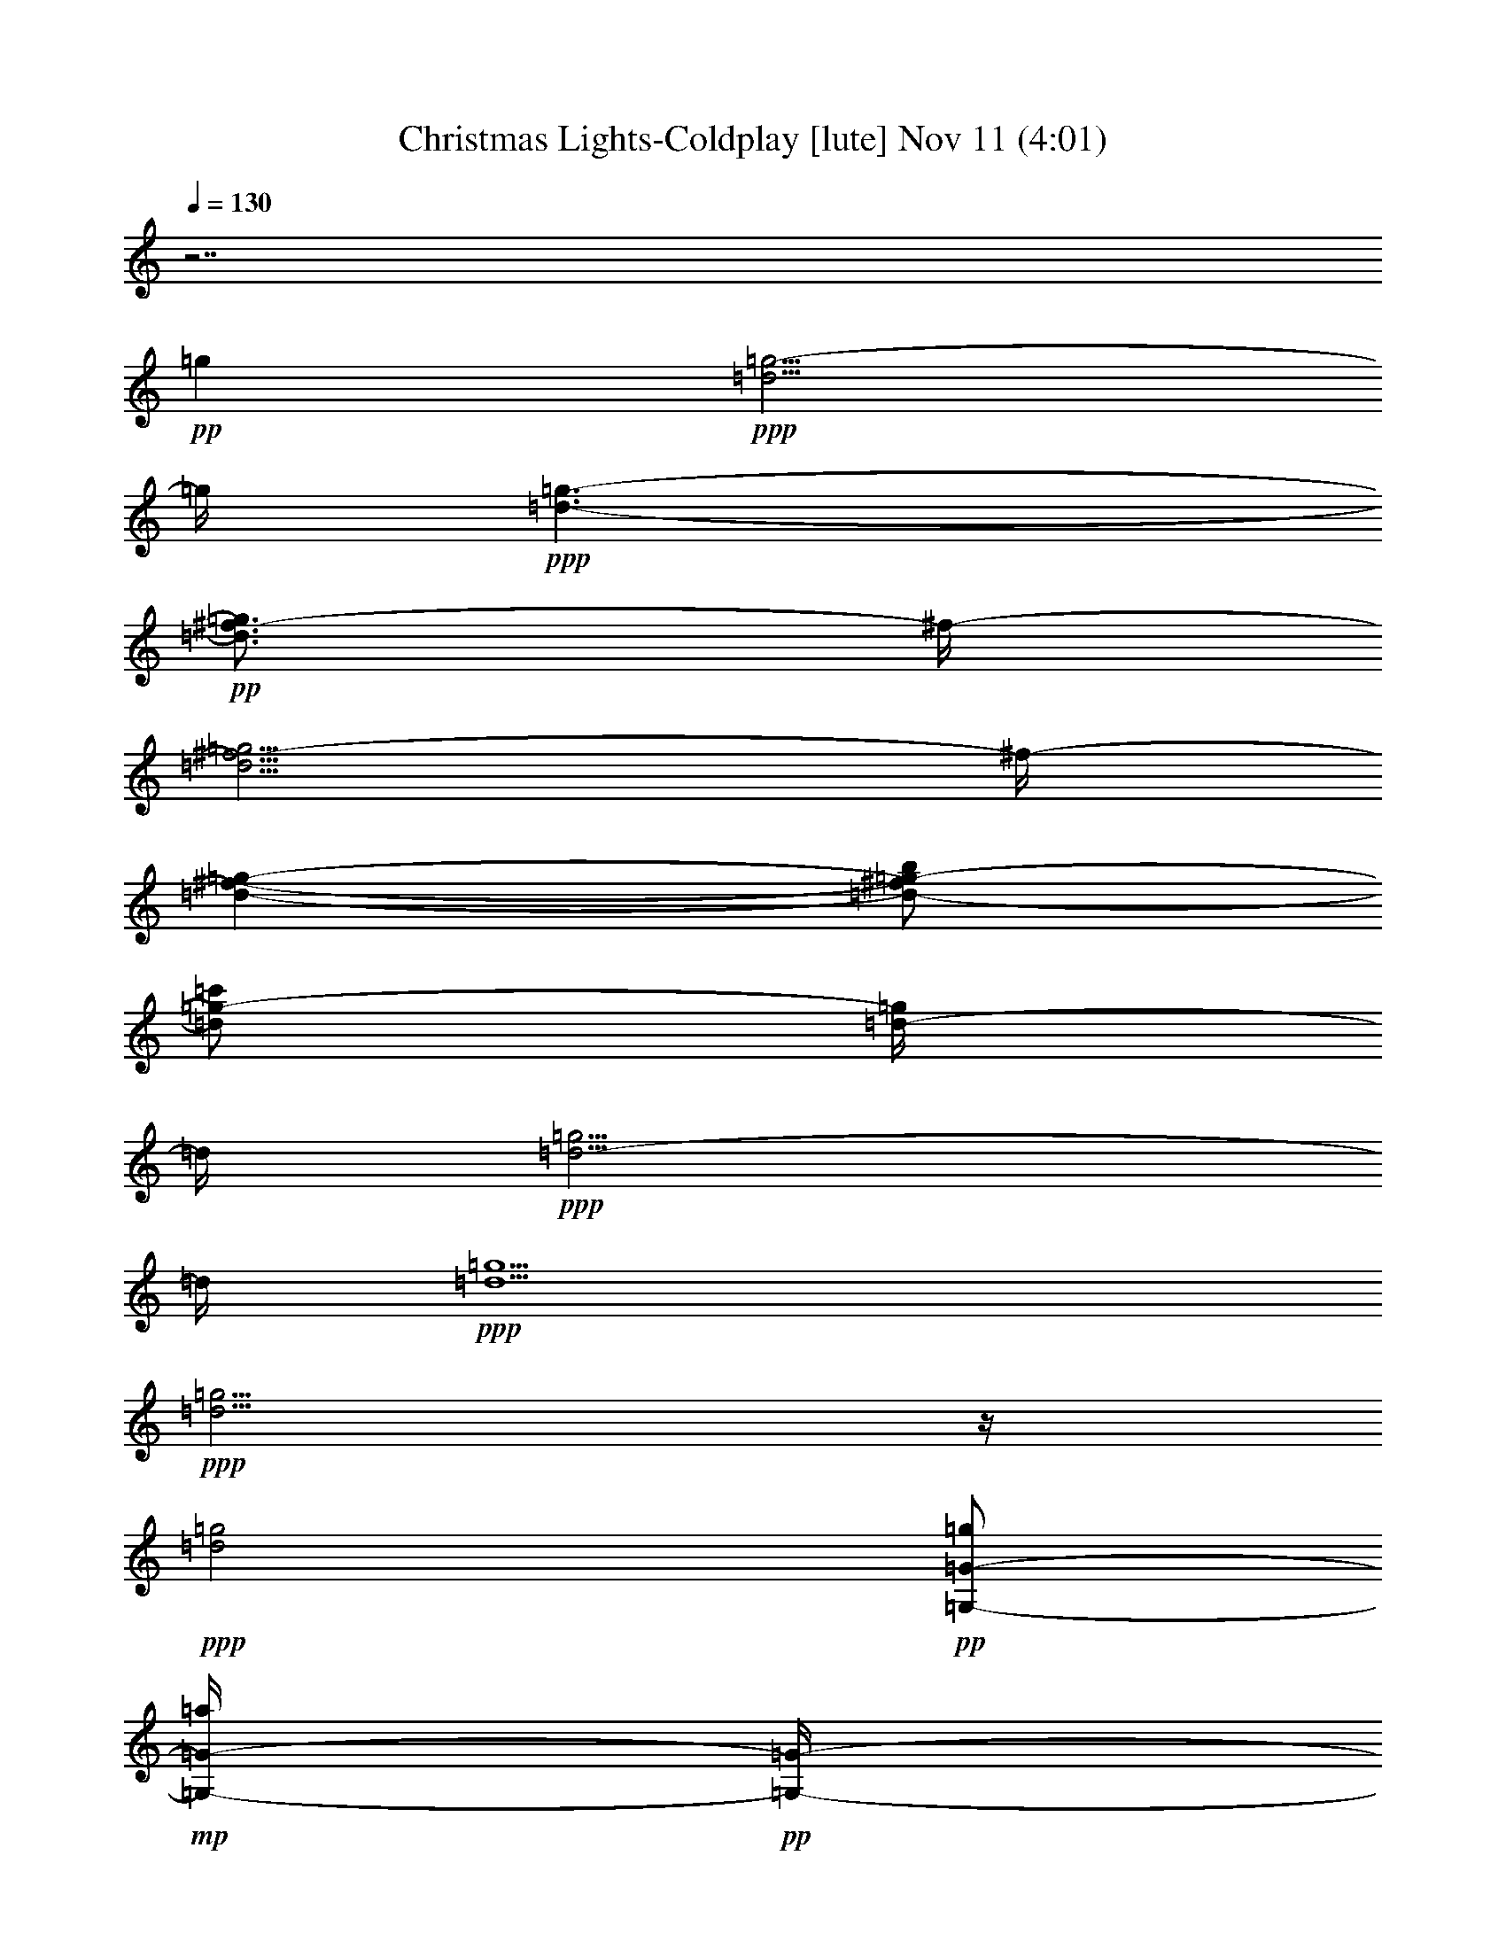 % Christmas Lights-Coldplay 
% conversion by glorgnorbor122 
% http://fefeconv.mirar.org/?filter_user=glorgnorbor122&view=all 
% 11 Nov 2:24 
% using Firefern's ABC converter 
% 
% Artist: 
% Mood: unknown 
% 
% Playing multipart files: 
% /play <filename> <part> sync 
% example: 
% pippin does: /play weargreen 2 sync 
% samwise does: /play weargreen 3 sync 
% pippin does: /playstart 
% 
% If you want to play a solo piece, skip the sync and it will start without /playstart. 
% 
% 
% Recommended solo or ensemble configurations (instrument/file): 
% 

X:1 
T: Christmas Lights-Coldplay [lute] Nov 11 (4:01) 
Z: Transcribed by Firefern's ABC sequencer 
% Transcribed for Lord of the Rings Online playing 
% Transpose: 0 (0 octaves) 
% Tempo factor: 100% 
L: 1/4 
K: C 
Q: 1/4=130 
z7/2 
+pp+ =g 
+ppp+ [=d5/4=g5/4-] 
=g/4 
+ppp+ [=d3/2-=g3/2-] 
+pp+ [=d3/4^f3/4-=g3/4] 
^f/4- 
[=d5/4^f5/4-=g5/4] 
^f/4- 
[=d-^f-=g-] 
[=d/2-^f/2=g/2-b/2] 
[=d/2=g/2-=c'/2] 
[=d/4-=g/4] 
=d/4 
+ppp+ [=d5/4-=g5/4] 
=d/4 
+ppp+ [=d5/2=g5/2] 
+ppp+ [=d5/4=g5/4] 
z/4 
+ppp+ [=d2=g2] 
+pp+ [=G,/2-=G/2-=g/2] 
+mp+ [=G,/4-=G/4-=a/4] 
+pp+ [=G,/4-=G/4-] 
[=G,/2=G/2=d/2-b/2-] 
[B=d-b-] 
[=D=d-b] 
[^F/4-=d/4] 
+pp+ ^F/4 
+pp+ [=G,/2-=G/2-=g/2] 
[=G,/4-=G/4-=a/4] 
[=G,/4-=G/4-] 
+mp+ [=G,/2=G/2=d/2-b/2-] 
[B=d-b-] 
[=D3/4=d3/4-b3/4-] 
[=d/4-b/4] 
+pp+ [^F/4-=d/4] 
^F/4 
+pp+ [=G,/2-=G/2-=g/2] 
[=G,/4-=G/4-=a/4] 
[=G,/4-=G/4-] 
+mp+ [=G,/2=G/2=d/2-b/2-] 
[B=d-b-] 
[=D3/4-=d3/4-b3/4] 
+pp+ [=D/4-=d/4] 
[=D/2=d/2-=g/2-] 
[E,/4-E/4-=d/4=g/4-] 
[E,/4-E/4-=g/4-] 
+mp+ [E,/4-E/4-=d/4-=g/4] 
[E,/4-E/4-=d/4-] 
[E,/2-E/2-=d/2=g/2-] 
[E,/2E/2=d/2-=g/2-] 
[^F,/4-^F/4-=d/4=g/4b/4-] 
[^F,/4-^F/4-b/4] 
+pp+ [^F,/2-^F/2-=a/2] 
[^F,/2-^F/2-=g/2] 
[^F,/2^F/2=d/2] 
[=G,/2-=G/2-=g/2] 
+mp+ [=G,/4-=G/4-=a/4] 
+pp+ [=G,/4-=G/4-] 
[=G,/2=G/2=d/2-b/2-] 
[B=d-b-] 
[=D=d-b] 
[^F/4-=d/4] 
+pp+ ^F/4 
+pp+ [=G,/2-=G/2-=g/2] 
[=G,/4-=G/4-=a/4] 
[=G,/4-=G/4-] 
+mp+ [=G,/2=G/2=d/2-b/2-] 
[B=d-b-] 
[=D3/4=d3/4-b3/4-] 
[=d/4-b/4] 
+pp+ [^F/4-=d/4] 
^F/4 
+pp+ [=G,/2-=G/2-=g/2] 
[=G,/4-=G/4-=a/4] 
[=G,/4-=G/4-] 
+mp+ [=G,/2=G/2=d/2-b/2-] 
[B=d-b-] 
[=D3/4-=d3/4-b3/4] 
+pp+ [=D/4-=d/4] 
[=D/2=d/2-=g/2-] 
[E,/4-E/4-=d/4=g/4-] 
[E,/4-E/4-=g/4-] 
+mp+ [E,/4-E/4-=d/4-=g/4] 
[E,/4-E/4-=d/4-] 
[E,/2-E/2-=d/2=g/2-] 
[E,/2E/2=d/2-=g/2-] 
[^F,/4-^F/4-=d/4=g/4b/4-] 
[^F,/4-^F/4-b/4] 
+pp+ [^F,/2-^F/2-=a/2] 
[^F,/2-^F/2-=g/2] 
[^F,/2^F/2=d/2] 
+pp+ [=G,/2-=G/2-=g/2] 
[=G,/4-=G/4-=a/4] 
[=G,/4-=G/4-] 
[=G,/2=G/2=d/2-b/2-] 
[B=d-b-] 
[=D=d-b] 
[^F/4-=d/4] 
+ppp+ ^F/4 
+pp+ [=G,/2-=G/2-=g/2] 
[=G,/4-=G/4-=a/4] 
[=G,/4-=G/4-] 
[=G,/2=G/2=d/2-b/2-] 
[B=d-b-] 
[=D3/4=d3/4-b3/4-] 
[=d/4-b/4] 
+ppp+ [^F/4-=d/4] 
^F/4 
+pp+ [=G,/2-=G/2-=g/2] 
[=G,/4-=G/4-=a/4] 
[=G,/4-=G/4-] 
[=G,/2=G/2=d/2-b/2-] 
[B=d-b-] 
[=D3/4-=d3/4-b3/4] 
[=D/4-=d/4] 
[=D/2=d/2-=g/2-] 
[E,/4-E/4-=d/4=g/4-] 
[E,/4-E/4-=g/4-] 
[E,/4-E/4-=d/4-=g/4] 
[E,/4-E/4-=d/4-] 
[E,/2-E/2-=d/2=g/2-] 
[E,/2E/2=d/2-=g/2-] 
+pp+ [^F,/4-^F/4-=d/4=g/4b/4-] 
[^F,/4-^F/4-b/4] 
+pp+ [^F,/2-^F/2-=a/2] 
[^F,/2-^F/2-=g/2] 
[^F,/2^F/2=d/2] 
[=G,/2-=G/2-=g/2] 
[=G,/4-=G/4-=a/4] 
[=G,/4-=G/4-] 
[=G,/2=G/2=d/2-b/2-] 
[B=d-b-] 
[=D=d-b] 
[^F/4-=d/4] 
+ppp+ ^F/4 
+pp+ [=G,/2-=G/2-=g/2] 
[=G,/4-=G/4-=a/4] 
[=G,/4-=G/4-] 
[=G,/2=G/2=d/2-b/2-] 
[B=d-b-] 
[=D3/4=d3/4-b3/4-] 
[=d/4-b/4] 
+ppp+ [^F/4-=d/4] 
^F/4 
+pp+ [=G,/2-=G/2-=g/2] 
[=G,/4-=G/4-=a/4] 
[=G,/4-=G/4-] 
[=G,/2=G/2=d/2-b/2-] 
[B=d-b-] 
[=D3/4-=d3/4-b3/4] 
[=D/4-=d/4] 
[=D/2=d/2-=g/2-] 
[E,/4-E/4-=d/4=g/4-] 
[E,/4-E/4-=g/4-] 
[E,/4-E/4-=d/4-=g/4] 
[E,/4-E/4-=d/4-] 
[E,/2-E/2-=d/2=g/2-] 
[E,/2E/2=d/2-=g/2-] 
+pp+ [^F,/4-^F/4-=d/4=g/4b/4-] 
[^F,/4-^F/4-b/4] 
+pp+ [^F,/2-^F/2-=a/2] 
[^F,/2-^F/2-=g/2] 
[^F,/2^F/2=d/2] 
[=G,/2-=G/2-=g/2] 
[=G,/4-=G/4-=a/4] 
[=G,/4-=G/4-] 
[=G,/2=G/2=d/2-b/2-] 
[B=d-b-] 
[=D=d-b] 
[^F/4-=d/4] 
+ppp+ ^F/4 
+pp+ [=G,/2-=G/2-=g/2] 
[=G,/4-=G/4-=a/4] 
[=G,/4-=G/4-] 
[=G,/2=G/2=d/2-b/2-] 
[B=d-b-] 
[=D3/4=d3/4-b3/4-] 
[=d/4-b/4] 
+ppp+ [^F/4-=d/4] 
^F/4 
+pp+ [=G,/2-=G/2-=g/2] 
[=G,/4-=G/4-=a/4] 
[=G,/4-=G/4-] 
+pp+ [=G,/2=G/2=d/2-b/2-] 
[B=d-b-] 
[=D3/4-=d3/4-b3/4] 
+pp+ [=D/4-=d/4] 
[=D/2=d/2-=g/2-] 
[E,/4-E/4-=d/4=g/4-] 
[E,/4-E/4-=g/4-] 
[E,/4-E/4-=d/4-=g/4] 
[E,/4-E/4-=d/4-] 
[E,/2-E/2-=d/2=g/2-] 
[E,/2E/2=d/2-=g/2-] 
+pp+ [^F,/4-^F/4-=d/4=g/4b/4-] 
[^F,/4-^F/4-b/4] 
+pp+ [^F,/2-^F/2-=a/2] 
[^F,/2-^F/2-=g/2] 
[^F,/2^F/2=d/2] 
[=G,/2-=G/2-=g/2] 
[=G,/4-=G/4-=a/4] 
[=G,/4-=G/4-] 
[=G,/2=G/2=d/2-b/2-] 
[B=d-b-] 
[=D=d-b] 
[^F/4-=d/4] 
+ppp+ ^F/4 
+pp+ [=G,/2-=G/2-=g/2] 
[=G,/4-=G/4-=a/4] 
[=G,/4-=G/4-] 
[=G,/2=G/2=d/2-b/2-] 
[B=d-b-] 
[=D3/4=d3/4-b3/4-] 
[=d/4-b/4] 
+ppp+ [^F/4-=d/4] 
^F/4 
+pp+ [=G,/2-=G/2-=g/2] 
[=G,/4-=G/4-=a/4] 
[=G,/4-=G/4-] 
+pp+ [=G,/2=G/2=d/2-b/2-] 
[B=d-b-] 
[=D3/4-=d3/4-b3/4] 
+pp+ [=D/4-=d/4] 
[=D/2=d/2-=g/2-] 
[E,/4-E/4-=d/4=g/4-] 
[E,/4-E/4-=g/4-] 
[E,/4-E/4-=d/4-=g/4] 
[E,/4-E/4-=d/4-] 
[E,/2-E/2-=d/2=g/2-] 
[E,/2E/2=d/2-=g/2-] 
+pp+ [^F,/4-^F/4-=d/4=g/4b/4-] 
[^F,/4-^F/4-b/4] 
+pp+ [^F,/2-^F/2-=a/2] 
[^F,/2-^F/2-=g/2] 
[^F,/2^F/2=d/2] 
+mp+ [=G/2-^f/2] 
[=D/2-=G/2=g/2] 
+pp+ [=D5/4-=d5/4b5/4-] 
[=D/4-b/4] 
[=D3/4=d3/4=g3/4-] 
+pp+ =g/4 
+pp+ =d/2 
[=G/2-^f/2] 
[=D/2-=G/2=g/2] 
[=D-=db-] 
[=D/4-b/4] 
=D/4- 
[=D3/4=d3/4=g3/4-] 
=g/4 
+pp+ =d/2 
+pp+ [=G/2-^f/2] 
[=D/2-=G/2=g/2] 
[=D-=db-] 
[=D/4-b/4] 
=D/4- 
[=D3/4=d3/4=g3/4-] 
=g/4 
+pp+ =d/2 
+pp+ [B/2-^f/2] 
[B/2-=g/2] 
+mp+ [B3/2=a3/2] 
+pp+ [=A/4=g/4-] 
=g/4- 
[=A=g] 
+mp+ [=G,/2-=G/2-=g/2] 
[=G,/4-=G/4-=a/4] 
[=G,/4-=G/4-] 
[=G,/2-=G/2=d/2-b/2-] 
[=G,-B=d-b-] 
[=G,-=D=d-b] 
[=G,/4-^F/4-=d/4] 
[=G,/4^F/4] 
[=G,/2-=G/2-=g/2] 
[=G,/4-=G/4-=a/4] 
[=G,/4-=G/4-] 
[=G,/2-=G/2=d/2-b/2-] 
[=G,-B=d-b-] 
[=G,3/4-=D3/4=d3/4-b3/4-] 
[=G,/4-=d/4-b/4] 
[=G,/4-^F/4-=d/4] 
[=G,/4^F/4] 
[=G,/2-=G/2-=g/2] 
[=G,/4-=G/4-=a/4] 
[=G,/4-=G/4-] 
[=G,/2-=G/2=d/2-b/2-] 
[=G,-B=d-b-] 
[=G,3/4-=D3/4-=d3/4-b3/4] 
[=G,/4-=D/4-=d/4] 
[=G,/2=D/2=d/2-=g/2-] 
[E,/4-E/4-=d/4=g/4-] 
[E,/4-E/4-=g/4-] 
[E,/4-E/4-=d/4-=g/4] 
[E,/4-E/4-=d/4-] 
[E,/2-E/2-=d/2=g/2-] 
[E,/2E/2=d/2-=g/2-] 
[^F,/4-^F/4-=d/4=g/4b/4-] 
[^F,/4-^F/4-b/4] 
[^F,/2-^F/2-=a/2] 
[^F,/2-^F/2-=g/2] 
[^F,/2^F/2=d/2] 
[=G,/2-=G/2-=g/2] 
[=G,/4-=G/4-=a/4] 
[=G,/4-=G/4-] 
[=G,/2-=G/2=d/2-b/2-] 
[=G,-B=d-b-] 
[=G,-=D=d-b] 
[=G,/4-^F/4-=d/4] 
[=G,/4^F/4] 
[=G,/2-=G/2-=g/2] 
[=G,/4-=G/4-=a/4] 
[=G,/4-=G/4-] 
[=G,/2-=G/2=d/2-b/2-] 
[=G,-B=d-b-] 
[=G,3/4-=D3/4=d3/4-b3/4-] 
[=G,/4-=d/4-b/4] 
[=G,/4-^F/4-=d/4] 
[=G,/4^F/4] 
[=G,/2-=G/2-=g/2] 
[=G,/4-=G/4-=a/4] 
[=G,/4-=G/4-] 
[=G,/2-=G/2=d/2-b/2-] 
[=G,-B=d-b-] 
[=G,3/4-=D3/4-=d3/4-b3/4] 
[=G,/4-=D/4-=d/4] 
[=G,/2=D/2=d/2-=g/2-] 
[E,/4-=C/4-E/4-=d/4=g/4-] 
[E,/4-=C/4-E/4-=g/4-] 
[E,/4-=C/4-E/4-=d/4-=g/4] 
[E,/4-=C/4-E/4-=d/4-] 
[E,/2-=C/2-E/2-=d/2=g/2-] 
[E,/2=C/2E/2=d/2-=g/2-] 
[^F,/4-=D/4-^F/4-=d/4=g/4b/4-] 
[^F,/4-=D/4-^F/4-b/4] 
[^F,/2-=D/2-^F/2-=a/2] 
[^F,/2-=D/2-^F/2-=g/2] 
[^F,/2=D/2^F/2=d/2] 
[E,3/4-=G,3/4=D3/4E3/4-] 
[E,/4E/4] 
[=G,/4=D/4B/4-=d/4-e/4-=g/4-] 
[B/4=d/4-e/4-=g/4-] 
[E,/2-=G,/2-=D/2-=d/2-e/2=g/2-] 
+pp+ [E,/4-=G,/4-=D/4B/4-=d/4=g/4] 
[E,/4=G,/4B/4] 
+mp+ [E,/2=G,/2-=D/2-B/2-=g/2-] 
[E,/4-=G,/4=D/4E/4-B/4=g/4-] 
[E,/4E/4-=g/4] 
+pp+ [E,/4-=G,/4=D/4E/4-B/4-=g/4-] 
[E,/4E/4B/4-=g/4-] 
+mp+ [=G,3/4-=D3/4-E3/4B3/4-e3/4-=g3/4-] 
[=G,/4=D/4B/4e/4-=g/4] 
[=G,/4=D/4B/4-e/4=g/4-] 
[B/4=g/4] 
[=G,/2-=D/2-B/2=g/2-] 
[=G,/4=D/4B/4-=g/4-] 
[B/4=g/4] 
[E,/2=G,/2=D/2-B/2=d/2-e/2-] 
[E,/4-=D/4-=d/4e/4-] 
[E,/4=D/4-e/4-] 
[=G,/4-=D/4B/4-=d/4-e/4=g/4-] 
+pp+ [=G,/4B/4=d/4=g/4] 
[=G,3/4=C3/4-=D3/4] 
=C/4 
+mp+ [=G,/4=C/4-=D/4=c/4-=d/4-=g/4-] 
[=C/4-=c/4-=d/4-=g/4-] 
[=G,/2-=C/2=D/2-=c/2=d/2-=g/2-] 
[=G,/4-=C/4-=D/4=c/4=d/4=g/4] 
+pp+ [=G,/4-=C/4] 
+mp+ [=G,/4=C/4-=D/4-=c/4-=d/4-=g/4-] 
[=C/4=D/4-=c/4-=d/4-=g/4-] 
[=G,/4-=C/4-=D/4=c/4-=d/4-=g/4-] 
[=G,/4=C/4=c/4=d/4=g/4] 
[=C/4-=D/4=c/4-=d/4-=g/4-] 
[=C/4=c/4-=d/4-=g/4-] 
[=G,/2-=C/2=D/2-=c/2-=d/2-=g/2-] 
[=G,/4-=C/4-=D/4=c/4=d/4-=g/4-] 
[=G,/4=C/4=d/4=g/4] 
[=C/4-=D/4=c/4-=d/4-=g/4-] 
[=C/4=c/4-=d/4-=g/4] 
[=G,/2-=C/2-=D/2-=c/2=d/2-=g/2-] 
[=G,/4-=C/4-=D/4=c/4-=d/4=g/4-] 
[=G,/4=C/4=c/4=g/4] 
[=C/2=D/2-=c/2=d/2=g/2-] 
[=G,/4-=C/4-=D/4=d/4-=g/4-] 
[=G,/4-=C/4=d/4-=g/4-] 
[=G,/4=C/4-=D/4=c/4-=d/4-=g/4-] 
[=C/4=c/4=d/4=g/4] 
[=G,3/4-=D3/4B3/4-=d3/4-=g3/4-] 
[=G,/4B/4=d/4=g/4] 
[=G,/4-=D/4=G/4-B/4-=d/4-=g/4-] 
[=G,/4=G/4-B/4=d/4-=g/4-] 
[=G,/2-=D/2-=G/2-=d/2=g/2] 
[=G,/4-=D/4=G/4-B/4=d/4] 
[=G,/4=G/4-] 
[=G,/2=D/2-=G/2B/2-=d/2=g/2-] 
+pp+ [=G,/4-=D/4=G/4-B/4=d/4=g/4] 
[=G,/4=G/4-] 
+mp+ [=G,/4-=D/4=G/4B/4-=g/4-b/4-] 
[=G,/4B/4-=g/4-b/4-] 
[=G,3/4-=D3/4=G3/4-B3/4=g3/4-b3/4-] 
[=G,/4=G/4-=g/4b/4] 
[=G,/4-=D/4=G/4-B/4-=d/4-=g/4-] 
[=G,/4=G/4-B/4=d/4=g/4] 
[=G,/2-=D/2-=G/2B/2-=d/2-=g/2-] 
[=G,/4-=D/4=G/4-B/4-=d/4-=g/4-] 
[=G,/4=G/4B/4=d/4=g/4] 
[=G,/2=D/2-=G/2B/2=d/2-=g/2-] 
+pp+ [=G,/4-=D/4=G/4-B/4-=d/4-=g/4-] 
[=G,/4=G/4-B/4=d/4=g/4-] 
[=G,/4-=D/4=G/4-B/4=d/4-=g/4-] 
[=G,/4=G/4=d/4=g/4] 
[=G,3/4-=D3/4-=A3/4=d3/4-=g3/4-b3/4-] 
[=G,/4=D/4=d/4=g/4b/4-] 
+mp+ [=D/2=A/2-=d/2=g/2-b/2-] 
[=G,/4-=D/4-=A/4-=d/4=g/4-b/4] 
[=G,/4-=D/4-=A/4-=g/4] 
[=G,/2=D/2=A/2=d/2=g/2b/2-] 
[=D/2=A/2=d/2=g/2-b/2-] 
[=G,/2-=D/2=A/2-=d/2=g/2b/2] 
+pp+ [=G,/4=D/4=A/4=d/4=g/4] 
z/4 
+mp+ [^F,3/4-=C3/4=D3/4-=d3/4^f3/4-=a3/4-] 
[^F,/4=D/4^f/4=a/4-] 
[=C/4=D/4-=d/4-^f/4-=a/4] 
[=D/4=d/4^f/4] 
[=C/2-=D/2-=A/2-^f/2-=a/2-] 
[=C/4=D/4-=A/4-=d/4^f/4=a/4] 
+pp+ [=D/4=A/4-] 
+mp+ [=C/2-=D/2=A/2=d/2-^f/2-=a/2-] 
[=C/4=D/4-=d/4^f/4-=a/4-] 
[=D/4^f/4-=a/4-] 
[=C/4=D/4-=A/4-=d/4^f/4=a/4] 
[=D/4=A/4] 
[E,3/4-=G,3/4=D3/4E3/4-] 
[E,/4E/4] 
[E,/4-=G,/4=D/4B/4-=d/4-e/4-] 
[E,/4B/4=d/4-e/4-] 
[E,/2-=G,/2-=D/2-E/2-=d/2-e/2] 
+pp+ [E,/4-=G,/4-=D/4E/4-B/4-=d/4] 
[E,/4=G,/4E/4-B/4] 
+mp+ [E,/4-=G,/4-=D/4-E/4B/4-=g/4-] 
[E,/4=G,/4-=D/4-B/4-=g/4-] 
[E,/4-=G,/4=D/4E/4-B/4=g/4-] 
[E,/4E/4-=g/4] 
+pp+ [E,/4-=G,/4=D/4E/4-B/4-] 
[E,/4E/4B/4-] 
+mp+ [E,3/4=G,3/4-=D3/4-E3/4B3/4-e3/4-] 
[=G,/4=D/4B/4e/4-] 
[E,/4-=G,/4=D/4B/4-=d/4-e/4] 
+pp+ [E,/4-B/4=d/4-] 
+mp+ [E,/2-=G,/2-=D/2-B/2=d/2=g/2-] 
[E,/4-=G,/4=D/4B/4-=g/4-] 
[E,/4B/4=g/4] 
[=G,/2=D/2-B/2=d/2-e/2-=g/2-] 
[E,/4-=D/4-E/4-=d/4e/4-=g/4-] 
[E,/4=D/4-E/4-e/4-=g/4] 
[=G,/4-=D/4E/4B/4-=d/4-e/4] 
+pp+ [=G,/4B/4=d/4] 
[=G,3/4=C3/4-=D3/4] 
=C/4 
+mp+ [=G,/4=C/4-=D/4=c/4-=d/4-=g/4-] 
[=C/4-=c/4-=d/4-=g/4-] 
[=G,/2-=C/2=D/2-=c/2=d/2-=g/2-] 
[=G,/4-=C/4-=D/4=c/4=d/4=g/4] 
+pp+ [=G,/4-=C/4] 
+mp+ [=G,/4=C/4-=D/4-=c/4-=d/4-=g/4-] 
[=C/4=D/4-=c/4-=d/4-=g/4-] 
[=G,/4-=C/4-=D/4=c/4-=d/4-=g/4-] 
[=G,/4=C/4=c/4=d/4=g/4] 
[=C/4-=D/4=c/4-=d/4-=g/4-] 
[=C/4=c/4-=d/4-=g/4-] 
[=G,/2-=C/2=D/2-=c/2-=d/2-=g/2-] 
[=G,/4-=C/4-=D/4=c/4=d/4-=g/4-] 
[=G,/4=C/4=d/4=g/4] 
[=C/4-=D/4=c/4-=d/4-=g/4-] 
[=C/4=c/4-=d/4-=g/4] 
[=G,/2-=C/2-=D/2-=c/2=d/2-=g/2-] 
[=G,/4-=C/4-=D/4=c/4-=d/4=g/4-] 
[=G,/4=C/4=c/4=g/4] 
[=C/2=D/2-=c/2=d/2=g/2-] 
[=G,/4-=C/4-=D/4=d/4-=g/4-] 
[=G,/4-=C/4=d/4-=g/4-] 
[=G,/4=C/4-=D/4=c/4-=d/4-=g/4-] 
[=C/4=c/4=d/4=g/4] 
[=G,3/4-=D3/4B3/4-=d3/4-=g3/4-] 
[=G,/4B/4=d/4=g/4] 
[=G,/4-=D/4=G/4-B/4-=d/4-=g/4-] 
[=G,/4=G/4-B/4=d/4-=g/4-] 
[=G,/2-=D/2-=G/2-=d/2=g/2] 
[=G,/4-=D/4=G/4-B/4=d/4] 
[=G,/4=G/4-] 
[=G,/2=D/2-=G/2B/2-=d/2=g/2-] 
+pp+ [=G,/4-=D/4=G/4-B/4=d/4=g/4] 
[=G,/4=G/4-] 
+mp+ [=G,/4-=D/4=G/4B/4-=d/4-b/4-] 
[=G,/4B/4-=d/4-b/4-] 
[=G,3/4-=D3/4=G3/4-B3/4=d3/4b3/4-] 
[=G,/4=G/4-b/4] 
[=G,/4-=D/4=G/4-B/4-=d/4-=g/4-] 
[=G,/4=G/4-B/4=d/4=g/4] 
[=G,/2-=D/2-=G/2B/2-=d/2-=g/2-] 
[=G,/4-=D/4=G/4-B/4-=d/4-=g/4-] 
[=G,/4=G/4B/4=d/4=g/4] 
[=G,/2=D/2-=G/2B/2=d/2-=g/2-] 
+pp+ [=G,/4-=D/4=G/4-B/4-=d/4-=g/4-] 
[=G,/4=G/4-B/4=d/4=g/4-] 
[=G,/4-=D/4=G/4-B/4=d/4-=g/4-] 
[=G,/4=G/4=d/4=g/4] 
[=G,3/4-=D3/4-=A3/4=d3/4-=g3/4-b3/4-] 
[=G,/4=D/4=d/4=g/4b/4-] 
+mp+ [=D/2=A/2-=d/2=g/2-b/2-] 
[=G,/4-=D/4-=A/4-=d/4=g/4-b/4] 
[=G,/4-=D/4-=A/4-=g/4] 
[=G,/2=D/2=A/2=d/2=g/2b/2-] 
[=D/2=A/2=d/2=g/2-b/2-] 
[=G,/2-=D/2=A/2-=d/2=g/2b/2] 
+pp+ [=G,/4=D/4=A/4=d/4=g/4] 
z/4 
+mp+ [=C3/4=D3/4-=A3/4-=d3/4^f3/4-=a3/4-] 
[=D/4=A/4-^f/4=a/4-] 
[=C/4=D/4-=A/4-=d/4-^f/4-=a/4] 
[=D/4=A/4=d/4^f/4] 
[=C/2-=D/2-=A/2-^f/2-=a/2-] 
[=C/4=D/4-=A/4-=d/4^f/4=a/4] 
+pp+ [=D/4=A/4-] 
+mp+ [=C/2-=D/2=A/2=d/2-^f/2-=a/2-] 
[=C/4=D/4-=A/4-=d/4^f/4-=a/4-] 
[=D/4=A/4^f/4-=a/4-] 
[=C/4=D/4-=A/4-=d/4^f/4=a/4] 
[=D/4=A/4] 
[=C/2-=G/2^f/2] 
+pp+ [=C/2-=D/2-=G/2-=g/2] 
[=C/2-=D/2-=G/2-=d/2-b/2-] 
[=G,/4-=C/4-=D/4-=G/4=d/4-b/4-] 
[=G,/4-=C/4=D/4-=d/4-b/4-] 
[=G,/2-=C/2-=D/2-=d/2b/2] 
[=G,/2-=C/2-=D/2-=G/2-=d/2=g/2-] 
[=G,/4-=C/4-=D/4=G/4-=d/4-=g/4-] 
[=G,/4-=C/4-=G/4=d/4=g/4] 
[=G,/2=C/2=G/2=d/2] 
[=C/2-=G/2^f/2] 
[=C/2-=D/2-=G/2-=g/2] 
[=C/2=D/2-=G/2-=d/2-b/2-] 
[=C/4-=D/4-=G/4=d/4-b/4-] 
[=C/4-=D/4-=d/4b/4-] 
[=C/4-=D/4-=G/4-b/4] 
[=C/4-=D/4-=G/4-] 
[=C/2=D/2-=G/2=d/2-=g/2-] 
[=C/4-=D/4=d/4-=g/4-] 
[=C/4-=d/4=g/4] 
+pp+ [=C/2=G/2=d/2] 
+pp+ [=C/2-=G/2^f/2] 
[=C/2-=D/2-=G/2-=g/2] 
[=C/2-=D/2-=G/2-=d/2-b/2-] 
[=G,/4-=C/4-=D/4-=G/4=d/4-b/4-] 
[=G,/4-=C/4=D/4-=d/4-b/4-] 
[=G,/4-=C/4-=D/4-=d/4-b/4] 
[=G,/4-=C/4-=D/4-=d/4] 
[=G,/2-=C/2-=D/2-=G/2-=d/2=g/2-] 
[=G,/4-=C/4-=D/4=G/4-=d/4-=g/4-] 
[=G,/4-=C/4-=G/4=d/4=g/4] 
+pp+ [=G,/2=C/2=G/2=d/2] 
+pp+ [=D/2-B/2-^f/2] 
[=D/2-=A/2-B/2-=g/2] 
+mp+ [=D/2=A/2-B/2-=d/2-=a/2-] 
[=D/4-=A/4B/4-=d/4-=a/4-] 
[=D/4B/4-=d/4=a/4-] 
[=D/2-=A/2B/2=a/2] 
+pp+ [=D/2=A/2=d/2-=g/2-] 
[=D/2-=A/2=d/2-=g/2-] 
[=D/2=A/2=d/2=g/2] 
+mp+ [=C/2-=G/2^f/2] 
+pp+ [=C/2-=D/2-=G/2-=g/2] 
[=C/2-=D/2-=G/2-=d/2-b/2-] 
[=G,/4-=C/4-=D/4-=G/4=d/4-b/4-] 
[=G,/4-=C/4=D/4-=d/4-b/4-] 
[=G,/2-=C/2-=D/2-=d/2b/2] 
[=G,/2-=C/2-=D/2-=G/2-=d/2=g/2-] 
[=G,/4-=C/4-=D/4=G/4-=d/4-=g/4-] 
[=G,/4-=C/4-=G/4=d/4=g/4] 
[=G,/2=C/2=G/2=d/2] 
[=C/2-=G/2^f/2] 
[=C/2-=D/2-=G/2-=g/2] 
[=C/2=D/2-=G/2-=d/2-b/2-] 
[=C/4-=D/4-=G/4=d/4-b/4-] 
[=C/4-=D/4-=d/4b/4-] 
[=C/4-=D/4-=G/4-b/4] 
[=C/4-=D/4-=G/4-] 
[=C/2=D/2-=G/2=d/2-=g/2-] 
[=C/4-=D/4=d/4-=g/4-] 
[=C/4-=d/4=g/4] 
+pp+ [=C/2=G/2=d/2] 
+pp+ [=C/2-=G/2^f/2] 
[=C/2-=D/2-=G/2-=g/2] 
[=C/2-=D/2-=G/2-=d/2-b/2-] 
[=G,/4-=C/4-=D/4-=G/4=d/4-b/4-] 
[=G,/4-=C/4=D/4-=d/4-b/4-] 
[=G,/4-=C/4-=D/4-=d/4-b/4] 
[=G,/4-=C/4-=D/4-=d/4] 
[=G,/2-=C/2-=D/2-=G/2-=d/2=g/2-] 
[=G,/4-=C/4-=D/4=G/4-=d/4-=g/4-] 
[=G,/4-=C/4-=G/4=d/4=g/4] 
+pp+ [=G,/2=C/2=G/2=d/2] 
+pp+ [=D/2-B/2-^f/2] 
[=D/2-=A/2-B/2-=g/2] 
+mp+ [=D/2=A/2-B/2-=d/2-=a/2-] 
[=D/4-=A/4B/4-=d/4-=a/4-] 
[=D/4B/4-=d/4=a/4-] 
[=D/2-=A/2B/2=a/2] 
+pp+ [=D/2=A/2=d/2-=g/2-] 
[=D/2-=A/2=d/2-=g/2-] 
[=D/2=A/2=d/2=g/2] 
+mp+ [=G,/2-=G/2-B/2-=d/2-^f/2=g/2] 
[=G,/2-=D/2-=G/2B/2=d/2=g/2] 
[=G,/2-=D/2-=G/2-=d/2] 
[=G,/2-=D/2-=G/2B/2-=d/2-=g/2-] 
[=G,/4-=D/4-=G/4-B/4=d/4=g/4] 
[=G,/4-=D/4-=G/4-] 
[=G,/2=D/2-=G/2B/2=d/2-=g/2-] 
[=G,/4-=D/4=G/4-=d/4-=g/4-] 
[=G,/4-=G/4-=d/4=g/4-] 
[=G,/4-=G/4-B/4=d/4-=g/4] 
[=G,/4=G/4=d/4] 
[^F/2-=G/2-B/2=d/2-=g/2] 
[=D/4-^F/4-=G/4-=d/4=g/4-] 
[=D/4-^F/4-=G/4=g/4] 
[=D3/4-^F3/4-B3/4=d3/4-=g3/4-b3/4-] 
[=D/4-^F/4-=d/4=g/4b/4-] 
[=D/4-^F/4-B/4=d/4=g/4b/4] 
[=D/4-^F/4-] 
[=D/2-^F/2B/2=d/2-=g/2-] 
[^F,/4-=D/4^F/4-=d/4=g/4-] 
[^F,/4-^F/4-=g/4] 
+pp+ [^F,/2^F/2B/2-=d/2-=g/2-] 
+mp+ [E,/4-=G/4-B/4=d/4-^f/4-=g/4-] 
[E,/4-=G/4-=d/4-^f/4=g/4] 
[E,/4-=D/4-=G/4-B/4=d/4=g/4-] 
[E,/4=D/4-=G/4=g/4] 
[E,/2-=D/2-E/2-B/2=g/2-b/2-] 
[E,/4-=D/4-E/4-=g/4b/4-] 
[E,/4-=D/4-E/4-b/4-] 
[E,/4-=D/4-E/4-B/4=d/4b/4] 
[E,/4-=D/4-E/4-] 
[E,/2=D/2-E/2B/2-=d/2-=g/2-] 
[E,/4-=D/4E/4-B/4=d/4=g/4-] 
[E,/4-E/4-=g/4] 
+pp+ [E,/2E/2B/2=d/2=g/2] 
+mp+ [B,/2-B/2=d/2-e/2=g/2-] 
[B,/4-B/4-=d/4^f/4-=g/4] 
[B,/4-B/4^f/4] 
[B,/2-B/2-=d/2=g/2-] 
[B,-B=d=g] 
[B,/4-=A/4B/4-=d/4-=g/4-b/4-] 
[B,/4B/4=d/4-=g/4-b/4] 
+pp+ [B,/2-=A/2-=d/2-=g/2=a/2] 
[B,/4-=A/4-B/4=d/4=g/4] 
[B,/4=C/4=A/4] 
+mp+ [=C,/4-=C/4-=G/4-=d/4-^f/4-] 
[=C,/4-=C/4-=G/4-=d/4-^f/4=g/4] 
[=C,/2-=C/2-=G/2-=d/2=g/2-] 
[=C,3/2-=C3/2-=G3/2-=d3/2=g3/2b3/2] 
[=C,-=C-=G-=d=g-] 
[=C,/2=C/2=G/2=d/2-=g/2-] 
[=C,/2-=C/2-=G/2-=d/2-^f/2=g/2] 
[=C,/2-=C/2-=G/2-=d/2=g/2-] 
[=C,5/4-=C5/4-=G5/4-=d5/4-=g5/4-b5/4] 
[=C,/4-=C/4-=G/4-=d/4=g/4] 
[=C,-=C-=G-=d=g-] 
[=C,/4-=C/4-=G/4=d/4-=g/4-] 
[=C,/4=C/4=d/4=g/4] 
[=C,/4-=C/4-=d/4e/4=a/4] 
[=C,/4=C/4] 
[=C,/4-=C/4-=d/4e/4=a/4] 
[=C,/4=C/4] 
[=C,5/4=C5/4=d5/4e5/4=a5/4] 
z/4 
[=C,3/2=C3/2=d3/2e3/2=a3/2] 
[=D,6=D6=A6=d6=g6=a6] 
[=D,2=A2=c2e2=g2b2] 
[=D,2=A2=c2e2=g2b2] 
[=D,2=D2=c2e2=g2=a2] 
[=G,/2-=G/2-B/2=d/2-=g/2-b/2-] 
[=G,/2-=G/2=d/2=g/2b/2] 
[=G,/4-=D/4-=G/4-=d/4] 
[=G,/4-=D/4=G/4] 
[=G,/4=G/4-B/4-=d/4-=g/4-b/4-] 
[=G/4B/4-=d/4-=g/4-b/4-] 
[=G,/2=G/2B/2=d/2=g/2b/2] 
[=G,/2=D/2=G/2B/2-=d/2=g/2] 
[=G,/4-=G/4-B/4=d/4-=g/4-b/4-] 
[=G,3/4=G3/4=d3/4=g3/4b3/4] 
[E,E=ce=g] 
[E,E=ce=g] 
[=G,/2-B/2=d/2-=g/2-] 
[=G,/2-=d/2=g/2] 
[=G,/4-B/4=d/4] 
=G,/4 
[=G,-=GB=d=g] 
[=G,/4=D/4-=G/4-B/4-=d/4-=g/4-] 
[=D/4=G/4B/4=d/4=g/4] 
[=G,/2=G/2-B/2=d/2=g/2] 
+pp+ [B,/4-=G/4] 
B,/4 
+mp+ [=D,3/4-=G,3/4=G3/4-B3/4-=d3/4-=g3/4-] 
[=D,/4=G/4B/4=d/4=g/4] 
[E,/2-=G,/2E/2-B/2-=d/2-=g/2-] 
[E,/4E/4B/4=d/4=g/4] 
z/4 
[=C-=G=ce=g] 
[=C/2=G/2=c/2=d/2=g/2] 
[=C3/4-=G3/4-=c3/4-=d3/4e3/4=g3/4] 
[=C/4=G/4=c/4] 
[=C/2=G/2=d/2-=g/2] 
[=C3/4-=G3/4=d3/4e3/4=g3/4=c'3/4] 
+pp+ =C/4 
+mp+ [=C3/4-=G3/4-=c3/4=d3/4e3/4=g3/4] 
[=C/4=G/4] 
[=C3/4-=G3/4=c3/4=d3/4e3/4=g3/4] 
+pp+ =C/4 
+mp+ [=G,-B=d=g] 
[=G,/4-=D/4-B/4=d/4] 
[=G,/4=D/4-] 
[=G,3/4-=D3/4=G3/4-B3/4=d3/4-=g3/4-] 
[=G,/4=G/4-=d/4=g/4] 
[=G,/4-=D/4-=G/4B/4-=d/4-=g/4-] 
[=G,/4=D/4-B/4-=d/4=g/4] 
[=G,/2-=D/2-=G/2-B/2=d/2-b/2-] 
[=G,/4-=D/4=G/4=d/4b/4] 
+pp+ =G,/4 
+mp+ [=G,3/4-=D3/4-E3/4-B3/4=d3/4=g3/4] 
[=G,/4=D/4E/4] 
[=G,3/4-=D3/4-=G3/4-B3/4=d3/4=g3/4] 
+pp+ [=G,/4=D/4=G/4] 
+mp+ [=C-=G=ce=g] 
[=C/2=G/2=c/2=d/2=g/2] 
[=C3/4-=G3/4-=c3/4-=d3/4e3/4=g3/4] 
[=C/4=G/4=c/4] 
[=C/2=G/2=c/2-=d/2-=g/2] 
[=C3/4-=G3/4=c3/4=d3/4e3/4=c'3/4] 
+pp+ =C/4 
+mp+ [=C3/4-=G3/4-=c3/4=d3/4e3/4=g3/4] 
[=C/4=G/4] 
[=C3/4-=G3/4=c3/4=d3/4e3/4=g3/4] 
+pp+ =C/4 
+mp+ [E,-B=d=g] 
[E,/4-B,/4-B/4=d/4] 
[E,/4B,/4-] 
[E,3/4-B,3/4E3/4-B3/4=d3/4-=g3/4-] 
[E,/4E/4-=d/4=g/4] 
[E,/4-E/4B/4-=d/4-=g/4-] 
[E,/4B/4-=d/4=g/4] 
[E,/2-E/2-B/2=d/2-=g/2-b/2-] 
[E,/4-E/4=d/4=g/4b/4] 
+pp+ E,/4 
+mp+ [E,3/4-B,3/4-E3/4B3/4=d3/4=g3/4] 
[E,/4B,/4-] 
[E,3/4-B,3/4E3/4-B3/4=d3/4=g3/4] 
+pp+ [E,/4E/4] 
+mp+ [=G,-B=d=g] 
[=G,/4-=D/4-B/4=d/4] 
[=G,/4=D/4-] 
[=G,/4-=D/4=G/4-B/4-=d/4-=g/4-] 
[=G,/4=G/4-B/4-=d/4-=g/4-] 
[=G,/4-=D/4-=G/4-B/4=d/4-=g/4-] 
[=G,/4-=D/4=G/4-=d/4=g/4] 
+pp+ [=G,/4=D/4=G/4B/4-=d/4-] 
[B/4-=d/4-] 
+mp+ [=G,/2^F/2-=G/2-=A/2-B/2=d/2] 
[B,/4-^F/4-=G/4=A/4] 
[B,/4^F/4] 
[=G,/2-=D/2-=A/2-B/2=d/2-=g/2-] 
[=G,/4=D/4-=A/4=d/4=g/4] 
+pp+ =D/4 
+mp+ [=G,/2-E/2-=G/2-=A/2-B/2=d/2] 
[=G,/4-E/4-=G/4-=A/4] 
+pp+ [=G,/4E/4=G/4] 
+mp+ [=G,3/4-=G3/4-B3/4=d3/4=g3/4-] 
[=G,/4-=G/4-=g/4] 
[=G,/4-=G/4-B/4=d/4=g/4] 
[=G,/2=G/2] 
[=G,-=G-B=d=g] 
+pp+ [=G,/4=G/4] 
+mp+ [=G,/4=D/4=G/4B/4=d/4=g/4] 
z/4 
[=C3/4=D3/4-=G3/4=c3/4-e3/4-=g3/4-] 
[=D/4=c/4e/4=g/4] 
z/4 
[=C=D=G=ce=g] 
z/4 
[=C=D=G=ce=g] 
z/4 
[=G,/2-=G/2-B/2=d/2-=g/2-b/2-] 
[=G,/4-=G/4-=d/4=g/4-b/4-] 
[=G,/4-=G/4=g/4b/4] 
[=G,/4-=D/4-=G/4-=d/4] 
[=G,/4-=D/4=G/4] 
[=G,/4=G/4-B/4-=d/4-=g/4-b/4-] 
[=G/4B/4-=d/4-=g/4-b/4-] 
[=G,/4-=G/4-B/4=d/4-=g/4-b/4-] 
[=G,/4=G/4=d/4=g/4b/4] 
[=G,/4-=D/4=G/4B/4-=d/4-=g/4-] 
[=G,/4B/4-=d/4=g/4] 
[=G,/4-=G/4-B/4=d/4-=g/4-b/4-] 
[=G,/2=G/2=d/2=g/2b/2] 
z/4 
[E,3/4E3/4=c3/4e3/4=g3/4] 
z/4 
[E,3/4E3/4=c3/4e3/4=g3/4] 
z/4 
[=G,/2-B/2=d/2-=g/2-] 
[=G,/2-=d/2=g/2] 
[=G,/4-B/4=d/4] 
=G,/4 
[=G,-=GB=d=g] 
[=G,/4=D/4=G/4-B/4-=d/4-=g/4-] 
[=G/4B/4=d/4=g/4] 
[=G,/2=G/2B/2=d/2=g/2] 
+pp+ B,/2 
+mp+ [=D,/2-=G,/2=D/2-B/2-=d/2-=g/2-] 
[=D,/4=D/4B/4=d/4=g/4] 
z/4 
[E,/2-=G,/2E/2-B/2-=d/2-=g/2-] 
[E,/4E/4B/4=d/4=g/4] 
z/4 
[=C3/4-=G3/4-=c3/4-e3/4=g3/4-] 
[=C/4-=G/4=c/4=g/4] 
[=C/4-=G/4-=c/4=d/4=g/4-] 
[=C/4=G/4=g/4] 
[=C3/4-=G3/4-=c3/4=d3/4e3/4=g3/4] 
+ppp+ [=C/4=G/4] 
+mp+ [=C/2=G/2=c/2-=d/2-=g/2] 
[=C/2-=G/2-=c/2-=d/2-e/2=c'/2] 
+pp+ [=C/4=G/4=c/4=d/4] 
z/4 
+mp+ [=C3/4-=G3/4-=c3/4=d3/4e3/4=g3/4] 
[=C/4=G/4] 
[=C/2-=G/2-=c/2-=d/2e/2-=g/2-] 
[=C/4-=G/4=c/4e/4=g/4] 
+pp+ =C/4 
+mp+ [=G,3/4-B3/4-=d3/4=g3/4-] 
[=G,/4-B/4=g/4] 
[=G,/4-=D/4-B/4=d/4] 
[=G,/4=D/4-] 
[=G,/2-=D/2=G/2-B/2-=d/2-=g/2-] 
[=G,/4-=G/4-B/4=d/4=g/4] 
+pp+ [=G,/4=G/4-] 
+mp+ [=G,/4-=D/4-=G/4B/4-=d/4-=g/4-] 
[=G,/4=D/4-B/4-=d/4=g/4] 
[=G,/2-=D/2=G/2B/2=g/2b/2] 
+pp+ =G,/4 
z/4 
+mp+ [=G,/2-=D/2-E/2-=G/2B/2=g/2-] 
[=G,/4-=D/4-E/4=g/4] 
[=G,/4=D/4] 
[=G,3/4=D3/4=G3/4B3/4=d3/4=g3/4] 
z/4 
[=C3/4-=G3/4-=c3/4-e3/4=g3/4-] 
[=C/4-=G/4=c/4=g/4] 
[=C/4-=G/4-=c/4=d/4=g/4-] 
[=C/4=G/4=g/4] 
[=C3/4-=G3/4-=c3/4=d3/4e3/4=g3/4] 
+ppp+ [=C/4=G/4] 
+mp+ [=C/2=G/2=c/2-=d/2-=g/2] 
[=C/2-=G/2-=c/2-=d/2-e/2=g/2-] 
[=C/4=G/4=c/4=d/4=g/4] 
z/4 
[=C3/4-=G3/4-=c3/4=d3/4e3/4=g3/4] 
[=C/4=G/4] 
[=C/2-=G/2-=c/2-=d/2e/2-=g/2-] 
[=C/4-=G/4=c/4e/4=g/4] 
+pp+ =C/4 
+mp+ [E,3/4-B3/4-=d3/4e3/4=g3/4-] 
[E,/4-B/4=g/4] 
[E,/4-B,/4-B/4=d/4] 
[E,/4B,/4-] 
[E,/2-B,/2B/2-=d/2-e/2-=g/2-] 
[E,/4-B/4=d/4e/4=g/4] 
+ppp+ E,/4- 
+mp+ [E,/4B,/4B/4-=d/4-=g/4-] 
[B/4=d/4-=g/4] 
[E,/2-E/2B/2-=d/2e/2-=g/2-] 
[E,/4B/4-e/4-=g/4-] 
[B/4e/4-=g/4] 
[B,/2-^C/2-B/2-=d/2e/2-=g/2-] 
[B,/4^C/4B/4-e/4-=g/4-] 
+pp+ [B/4e/4-=g/4] 
+mp+ [E,/4-=C/4-B/4-=d/4e/4-=g/4-] 
[E,/2-=C/2B/2e/2=g/2] 
+pp+ E,/4 
+mp+ [=G,-B=d=g] 
[=G,/4-=D/4-B/4=d/4] 
[=G,/4=D/4-] 
[=G,/4-=D/4=G/4-B/4-=d/4-=g/4-] 
[=G,/4=G/4-B/4-=d/4-=g/4-] 
[=G,/4-=D/4-=G/4-B/4=d/4-=g/4-] 
[=G,/4-=D/4=G/4-=d/4=g/4] 
+pp+ [=G,/4=D/4=G/4B/4-=d/4-=g/4-] 
[B/4-=d/4-=g/4-] 
+mp+ [=G,/2^F/2-=A/2-B/2=d/2=g/2] 
[B,/4-^F/4=A/4] 
+pp+ B,/4 
+mp+ [=G,/2=D/2-=G/2=A/2B/2=d/2] 
+pp+ =D/4 
z/4 
+mp+ [=G,/4-E/4-=G/4-=A/4-B/4=d/4] 
[=G,/2E/2-=G/2=A/2] 
+pp+ E/4 
+mp+ [=G,/2-=G/2-B/2=d/2-=g/2-] 
[=G,/4-=G/4-=d/4=g/4-] 
[=G,/4-=G/4-=g/4] 
[=G,/4-=G/4-B/4=d/4=g/4] 
[=G,/4=G/4] 
[=G,3/4-=G3/4-B3/4=d3/4-=g3/4-] 
[=G,/4=G/4=d/4=g/4] 
[=G,/4-=D/4=G/4-B/4-=d/4-=g/4-] 
[=G,/4=G/4B/4-=d/4-=g/4-] 
+pp+ [=G,/2-=D/2-=G/2-B/2=d/2=g/2] 
[=G,/4=D/4=G/4] 
z/4 
+mp+ [=G,/2=D/2-^F/2B/2^f/2=g/2] 
[=D/4=G/4=g/4] 
z/4 
[=G,/4-=D/4-=G/4-B/4-=g/4-=a/4] 
+pp+ [=G,/4-=D/4-=G/4-B/4-=g/4-] 
+mp+ [=G,/4=D/4^F/4=G/4B/4=g/4] 
z/4 
[=G,/2-=D/2-=G/2-B/2-] 
[=G,/4=D/4=G/4=A/4B/4=a/4] 
z/4 
[=G,/4-B,/4=D/4B/4-=d/4-=g/4] 
[=G,/4-B/4=d/4=g/4-] 
[=G,/4-=D/4-=d/4=g/4] 
+pp+ [=G,/4-=D/4] 
+mp+ [=G,/4-=D/4-=G/4-b/4] 
+pp+ [=G,/4=D/4-=G/4=g/4] 
[=D/2-=G/2B/2-] 
+mp+ [=G,/4-=D/4-=G/4-B/4b/4] 
[=G,/4-=D/4=G/4=g/4] 
+pp+ [=G,/2=D/2-B/2-=g/2-] 
+mp+ [=G,/4-=D/4=G/4-B/4=g/4b/4] 
[=G,/4-=G/4-=g/4] 
[=G,/4=D/4=G/4=d/4] 
z/4 
[E,/4-E/4-=c/4-e/4-=g/4=c'/4] 
[E,/4-E/4=c/4e/4=g/4-] 
[E,/4E/4e/4=g/4] 
z/4 
[=C/4-E/4-=c/4-e/4-=g/4=c'/4] 
+pp+ [=C/4-E/4=c/4e/4=g/4] 
+mp+ [=C/4-E/4e/4] 
+pp+ =C/4 
+mp+ [=G,/4-=D/4B/4-=d/4-=g/4b/4] 
[=G,/4-B/4=d/4=g/4-] 
[=G,/4-B,/4-=D/4-=d/4=g/4-] 
[=G,/4-B,/4-=D/4-=g/4] 
+pp+ [=G,/4B,/4-=D/4-B/4=d/4b/4] 
[B,/4-=D/4-=g/4] 
+mp+ [=G,/2-B,/2-=D/2-B/2=d/2-=g/2-] 
[=G,/4-B,/4=D/4-=d/4=g/4b/4] 
[=G,/4-=D/4=g/4] 
[=G,/4=D/4B/4-=d/4-=g/4-] 
[B/4-=d/4-=g/4-] 
[=G,/4-=G/4-B/4-=d/4-=g/4b/4] 
[=G,/4=G/4B/4=d/4=g/4] 
[B,/4-=D/4=d/4] 
+pp+ B,/4 
[=G,/4-B,/4-=D/4-B/4-=g/4b/4] 
[=G,/4B,/4-=D/4-B/4=g/4] 
+mp+ [B,/4=D/4=d/4] 
z/4 
+pp+ [=G,/4-=D/4-E/4-B/4=d/4=g/4] 
[=G,/4=D/4-E/4=g/4] 
+mp+ [=D/4=d/4-] 
=d/4 
[=A,/4=C/4-E/4=G/4-=c'/4] 
+pp+ [=C/4-=G/4-=a/4] 
+mp+ [=A,/4-=C/4-=G/4-e/4] 
+pp+ [=A,/4-=C/4-=G/4-] 
+mp+ [=A,/4-=C/4-=G/4=d/4=c'/4] 
+pp+ [=A,/4-=C/4=a/4] 
+mp+ [=A,/4-=C/4-=G/4-=c/4-=d/4-e/4] 
+pp+ [=A,/4-=C/4-=G/4-=c/4-=d/4-] 
+mp+ [=A,/4-=C/4-=G/4-=c/4=d/4=c'/4] 
+pp+ [=A,/4-=C/4=G/4=a/4] 
+mp+ [=A,/4=G/4=d/4-e/4] 
+ppp+ =d/4- 
+mp+ [=C/4-=G/4-=d/4-=c'/4] 
+pp+ [=C/4-=G/4-=d/4-=a/4] 
+mp+ [=A,/4=C/4E/4=G/4=d/4e/4] 
z/4 
+pp+ [=A,/4-=C/4-E/4-=G/4-=d/4-] 
+pp+ [=A,/4-=C/4-E/4=G/4-=d/4-=a/4] 
+mp+ [=A,/4=C/4=G/4=d/4e/4] 
z/4 
+pp+ [=C/4-E/4-=G/4-=c/4-=d/4-] 
+pp+ [=C/4-E/4=G/4-=c/4=d/4=a/4] 
+mp+ [=C/4-=G/4e/4] 
+pp+ =C/4 
+mp+ [=G,/4-B,/4=D/4B/4-=d/4-b/4] 
[=G,/4-B/4=d/4=g/4-] 
[=G,/4-B,/4-=D/4-=d/4=g/4-] 
[=G,/4B,/4-=D/4=g/4] 
+pp+ [B,/4-=D/4-B/4=d/4b/4] 
[B,/4-=D/4-=g/4] 
+mp+ [=G,/2-B,/2-=D/2-=G/2-B/2=d/2-] 
[=G,/4-B,/4-=D/4-=G/4-=d/4b/4] 
[=G,/4-B,/4-=D/4=G/4-=g/4] 
[=G,/4B,/4-=D/4-=G/4B/4-=d/4-] 
[B,/4=D/4B/4-=d/4-] 
[=G,/4-=G/4-B/4-=d/4-b/4] 
[=G,/4-=G/4B/4=d/4=g/4] 
[=G,/4=d/4] 
z/4 
+pp+ [=G,/4-E/4-=G/4-B/4-=d/4-b/4] 
[=G,/4E/4-=G/4B/4=d/4=g/4] 
+mp+ [E/4=d/4] 
z/4 
+pp+ [=G,/4-=D/4-=G/4-B/4=d/4b/4] 
[=G,/4-=D/4-=G/4-=g/4] 
+mp+ [=G,/4=D/4=G/4=d/4-] 
=d/4 
[=C/4-=G/4-=c'/4] 
+pp+ [=C/4-=G/4-=g/4] 
+mp+ [=C/4-=G/4-e/4] 
+pp+ [=C/4-=G/4-] 
+mp+ [=C/4-=G/4=c/4=d/4=g/4=c'/4] 
+pp+ [=C/4=g/4] 
+mp+ [=C/4-=G/4-=c/4-=d/4-e/4=g/4-] 
+pp+ [=C/4-=G/4-=c/4-=d/4-=g/4-] 
+mp+ [=C/4-=G/4-=c/4=d/4=g/4=c'/4] 
+pp+ [=C/4=G/4=g/4] 
+mp+ [=G/4=c/4-=d/4-e/4=g/4-] 
+pp+ [=c/4-=d/4-=g/4-] 
+mp+ [=C/4-=G/4-=c/4-=d/4-=g/4=c'/4] 
+pp+ [=C/4-=G/4-=c/4-=d/4-=g/4-] 
+mp+ [=C/4=G/4=c/4=d/4e/4=g/4] 
z/4 
[=C/4-=G/4-=c/4-=d/4-=g/4=c'/4] 
+pp+ [=C/4-=G/4-=c/4-=d/4-=g/4-] 
+mp+ [=C/4=G/4=c/4=d/4e/4=g/4] 
z/4 
[=C/4-=G/4-=c/4-=d/4-=g/4=c'/4] 
+pp+ [=C/4-=G/4-=c/4=d/4=g/4] 
+mp+ [=C/4-=G/4e/4] 
+pp+ =C/4 
+mp+ [E,/4-B/4-=d/4-=g/4b/4] 
+pp+ [E,/4-B/4=d/4-=g/4-] 
+mp+ [E,/4-=d/4e/4=g/4-] 
+pp+ [E,/4-=g/4] 
+mp+ [E,/4-B/4=d/4b/4] 
+pp+ [E,/4=g/4] 
+mp+ [E/4-B/4-=d/4-e/4=g/4-] 
+pp+ [E/4-B/4=d/4-=g/4-] 
+mp+ [E/4-=d/4=g/4b/4] 
+pp+ [E/4-=g/4] 
+mp+ [B,/4E/4B/4-=d/4-e/4=g/4-] 
+pp+ [B/4-=d/4-=g/4-] 
+mp+ [E,/4-E/4-B/4-=d/4-=g/4b/4] 
+pp+ [E,/4-E/4B/4=d/4=g/4] 
+mp+ [E,/4e/4] 
z/4 
[E,/4-E/4-B/4-=d/4-=g/4b/4] 
+pp+ [E,/4E/4B/4=d/4=g/4] 
+mp+ e/4 
z/4 
[E,/4-E/4-B/4=d/4=g/4b/4] 
+pp+ [E,/4-E/4-=g/4] 
+mp+ [E,/4-E/4e/4] 
+pp+ E,/4 
+mp+ [=G,/4-B/4-=d/4-=g/4b/4] 
[=G,/4-B/4=d/4=g/4-] 
[=G,/4-=d/4=g/4-] 
+pp+ [=G,/4-=g/4] 
+mp+ [=G,/4-B/4=d/4b/4] 
+pp+ [=G,/4=g/4] 
+mp+ [=G,/2-=G/2-B/2=d/2-=g/2-] 
[=G,/4-=G/4-=d/4=g/4b/4] 
+pp+ [=G,/4-=G/4-=g/4] 
+mp+ [=G,/4=D/4=G/4B/4-=d/4-=g/4-] 
[B/4-=d/4-=g/4-] 
[=G,/4-=G/4-B/4-=d/4-=g/4-=a/4] 
[=G,/4=G/4B/4=d/4^f/4=g/4] 
[B,/4-=d/4] 
+pp+ B,/4 
+mp+ [=G,/4-=D/4-=G/4-B/4-=d/4-=a/4] 
+pp+ [=G,/4=D/4-=G/4B/4=d/4^f/4] 
+mp+ [=D/4=d/4] 
z/4 
[=G,/4-E/4-B/4=d/4=g/4-=a/4] 
+pp+ [=G,/4-E/4-^f/4=g/4] 
+mp+ [=G,/4E/4-=d/4] 
+pp+ E/4 
+mp+ [=G,/4-B/4-=d/4-=g/4b/4] 
[=G,/4-B/4=d/4=g/4-] 
[=G,/2-=d/2=g/2] 
[=G,/4-B/4=d/4b/4] 
+pp+ [=G,/4=g/4-] 
=g/4 
+mp+ [=G,/4-=G/4-B/4=d/4-=g/4-] 
[=G,/2-=G/2-=d/2=g/2b/2] 
+pp+ [=G,/4-=G/4-=g/4] 
+mp+ [=G,/4=D/4=G/4B/4-=d/4-=g/4-] 
[B/4=d/4=g/4-] 
+pp+ [=G,/2-=D/2-=G/2-B/2-=d/2-=g/2] 
[=G,/2=D/2-=G/2B/2=d/2] 
+pp+ =D/2 
+mp+ [=G,5/4-=D5/4-=G5/4B5/4-=d5/4-=g5/4-] 
[=G,/4-=D/4-B/4-=d/4-=g/4] 
[=G,/4=D/4B/4=d/4] 
+pp+ [^F/4-=d/4] 
[=G,3/2-=D3/2-^F3/2=A3/2B3/2-=g3/2-] 
+pp+ [=G,/4=D/4B/4=g/4] 
+mp+ [=G,-=GB=d=gb] 
[=G,/4-=D/4-=G/4-=d/4] 
[=G,/4-=D/4=G/4-] 
[=G,/4=G/4] 
[=G/4B/4-=d/4-=g/4-b/4-] 
[=G,/2-=G/2-B/2=d/2-=g/2-b/2-] 
[=G,/4=G/4=d/4=g/4b/4] 
[=G,/4=D/4=G/4B/4-=d/4=g/4] 
[=G,/2-=G/2-B/2=d/2-=g/2-b/2-] 
[=G,/2=G/2=d/2=g/2b/2] 
[E,E=ce=g] 
[E,E=ce=g] 
[=G,3/4-B,3/4-B3/4=d3/4-=g3/4-] 
[=G,/4-B,/4-=d/4=g/4] 
[=G,/4B,/4-B/4=d/4] 
B,/2 
[=G,3/4-B,3/4-=G3/4-B3/4=d3/4=g3/4-] 
[=G,/4B,/4=G/4=g/4] 
[B,/4=G/4B/4=d/4=g/4] 
[=G,/2-B,/2=G/2-B/2-=d/2-=g/2-] 
[=G,/4=G/4B/4=d/4=g/4] 
z/4 
[=D,3/4-=G,3/4=D3/4-=G3/4-B3/4-=g3/4-] 
[=D,/4=D/4=G/4B/4=g/4] 
[=G,3/4-E3/4-=G3/4B3/4=d3/4=g3/4] 
+pp+ [=G,/4E/4] 
+mp+ [=C-=G=ce=g] 
[=C/2-=G/2-=c/2=d/2=g/2] 
[=C/4=G/4] 
[=C/2-=G/2-=c/2-=d/2e/2=g/2-] 
[=C/4-=G/4-=c/4=g/4] 
+ppp+ [=C/4=G/4] 
+mp+ [=C/4=G/4=c/4-=d/4-=g/4] 
[=C3/4-=G3/4=c3/4=d3/4e3/4=g3/4] 
+pp+ =C/4 
+mp+ [=C3/4-=G3/4-=c3/4=d3/4-e3/4-=g3/4-] 
[=C/4=G/4=d/4e/4=g/4] 
[=C3/4-=G3/4-=c3/4=d3/4e3/4=g3/4] 
+pp+ [=C/4=G/4] 
+mp+ [=G,-B,-B=d=g] 
[=G,/4B,/4-=D/4-B/4=d/4] 
[B,/2=D/2-] 
[=G,/2-B,/2-=D/2=G/2-B/2=d/2-] 
[=G,/4-B,/4-=G/4-=d/4] 
+pp+ [=G,/4B,/4=G/4] 
+mp+ [B,/4-=D/4-B/4-=d/4=g/4] 
[=G,/2-B,/2-=D/2-=G/2-B/2=d/2-] 
[=G,/4B,/4=D/4=G/4-=d/4] 
+pp+ =G/4 
+mp+ [=G,3/4B,3/4-=D3/4-E3/4-B3/4=g3/4-] 
[B,/4-=D/4E/4=g/4] 
[=G,3/4-B,3/4=D3/4-B3/4=d3/4=g3/4] 
+pp+ [=G,/4=D/4] 
+mp+ [=C-=G=ce=g] 
[=C/2-=G/2-=c/2=d/2=g/2] 
[=C/4=G/4] 
[=C/2-=G/2-=c/2-=d/2e/2=g/2-] 
[=C/4-=G/4-=c/4=g/4] 
+ppp+ [=C/4=G/4] 
+mp+ [=C/4=G/4=c/4-=d/4-=g/4] 
[=C3/4-=G3/4=c3/4=d3/4e3/4=g3/4] 
+pp+ =C/4 
+mp+ [=C3/4-=G3/4-=c3/4=d3/4-e3/4-=g3/4-] 
[=C/4=G/4=d/4e/4=g/4] 
[=C3/4-=D3/4-=G3/4-=d3/4e3/4=g3/4] 
+pp+ [=C/4=D/4=G/4] 
+pp+ [E,17/4E17/4-B17/4=d17/4=g17/4] 
E/4- 
[E/4=G/4-B/4-=d/4-] 
[=G5/4B5/4=d5/4] 
[=G3/2B3/2=d3/2] 
[E=G=c] 
z/4 
[=G,7/2-=D7/2=G7/2B7/2-] 
[=G,=D=GB=c] 
+pp+ [=GB=d] 
z/4 
+pp+ [=D^F=A] 
+ppp+ [=G,7/4-=D7/4-=G7/4B7/4-] 
+pp+ [=G,=D-=G-B-] 
[=D/4=G/4-B/4] 
+pp+ [=G/4=d/4] 
z/4 
+mp+ [=d=gb] 
+pp+ [=d=gb] 
[=d/2^f/2=a/2] 
+mp+ [=d3/4e3/4=g3/4] 
+pp+ [=d7/4^f7/4-] 
[=d/2-^f/2] 
+pp+ [=A-=d] 
+pp+ [=A5/4-=d5/4=c'5/4] 
+pp+ [=A-=db] 
+pp+ [=A/2-=d/2-^f/2] 
+ppp+ [=A/4=d/4=g/4-] 
=g/4 
+pp+ [=c9/2-=d9/2-=g9/2-b9/2-] 
[=G,7/2-=G7/2-=c7/2=d7/2=g7/2b7/2] 
+ppp+ [=G,9/2=G9/2] 


X:2 
T: Christmas Lights-Coldplay [clarinet] Nov 11 (4:01) 
Z: Transcribed by Firefern's ABC sequencer 
% Transcribed for Lord of the Rings Online playing 
% Transpose: 0 (0 octaves) 
% Tempo factor: 100% 
L: 1/4 
K: C 
Q: 1/4=130 
z4 
+ppp+ =G8 
=G8 
+pp+ [=G,8B,8=D8=G8] 
[=G,4B,4=D4=G4] 
[=G,2=C2-=D2-=G2] 
[=D,2^F,2=C2=D2^F2] 
[=G,8B,8=D8=G8] 
[=G,4B,4=D4=G4] 
[=G,2=C2-=D2-=G2] 
[=D,2^F,2=C2=D2^F2] 
[=D8=G8] 
[=D6-=G6] 
[=D2^F2] 
[=D8=G8] 
[=D4-=G4] 
[=D2-=G2-] 
[=D2^F2=G2-] 
=G4 
=G8 
[E2=G2-] 
[^F2=G2] 
=G8 
=G4 
=G2 
^F2 
+ppp+ [=d8^f8=g8] 
[=d4^f4=g4] 
+pp+ [=d4=a4] 
+mp+ [=G,8B,8B8] 
[=G,4B,4B4] 
[E,2=C2-=c2-] 
[^F,2=C2=c2] 
[=G,8B,8B8] 
[=G,4B,4B4] 
[=A,2-=C2E2=A2-] 
[=A,2=D2^F2=A2] 
+pp+ [B,8=G8B8] 
[=C8=G8=c8] 
[B,8=G8B8] 
[B,4-=G4B4] 
[B,4^F4=A4] 
+f+ [=G,2-B,2B2] 
[=G,2-=C2=c2] 
[=G,2=D2=d2] 
+mf+ [=G,2=G2] 
+f+ [=G,4-=C4-^F4^f4] 
[=G,4=C4=G4-=g4-] 
[=G,4-B,4-=G4=g4] 
[=G,4B,4=G4-=g4-] 
[=G,4B,4=G4=g4] 
[^F,4=A,4^F4^f4] 
+mp+ [=C8=d8^f8=a8b8] 
[=C4=d4^f4=a4b4] 
[=D,4=D4=d4^f4=a4] 
[=C8=d8^f8=a8b8] 
[=C4=d4^f4=a4b4] 
[=D,4=D4=d4^f4=a4] 
+pp+ [=D4-=G4B4] 
+mp+ [=D15/4^F15/4-=d15/4-] 
[^F/4=d/4] 
+pp+ [E4=G4B4e4] 
+mp+ [B,2-=G2-B2-=d2-^f2] 
+pp+ [B,7/4=G7/4-B7/4=d7/4=g7/4-] 
[=G/4=g/4] 
[=C8^f8b8] 
[=C4^f4b4] 
z4 z4 z4 
+mf+ [=G,4=D4=G4B4=d4b4] 
[=C2=D2=G2=c2e2=g2] 
[=G,6=D6=G6B6=d6b6] 
[=C6=G6=c6e6=g6=c'6] 
[=G,6=D6B6=d6=g6b6] 
[=C6=G6=c6e6=g6=c'6] 
[E,6B,6B6=d6=g6b6] 
[=G,3=D3B3=d3=g3b3] 
[=C3=G3=c3e3=g3=c'3] 
[=G,3=D3B3=d3=g3b3] 
z/2 
[=D7/2=A7/2=c7/2e7/2=g7/2=c'7/2] 
z/4 
[=G,15/4=D15/4=G15/4B15/4=d15/4b15/4] 
z/4 
[=C7/4=D7/4=G7/4=c7/4e7/4=g7/4] 
z/4 
[=G,23/4=D23/4=G23/4B23/4=d23/4b23/4] 
z/4 
[=C23/4=G23/4=c23/4e23/4=g23/4=c'23/4] 
z/4 
[=G,23/4=D23/4B23/4=d23/4=g23/4b23/4] 
z/4 
[=C23/4=G23/4=c23/4e23/4=g23/4=c'23/4] 
z/4 
[E,23/4B,23/4B23/4=d23/4=g23/4b23/4] 
z/4 
[=G,11/4=D11/4B11/4=d11/4=g11/4b11/4] 
z/4 
[=C11/4=G11/4=c11/4e11/4=g11/4=c'11/4] 
z/4 
[=G,4-=D4-B4-=g4-] 
[=G,/2-=D/2-^F/2B/2-^f/2=g/2] 
[=G,/4-=D/4-=G/4B/4-=g/4-] 
[=G,/4-=D/4-B/4-=g/4-] 
[=G,/4-=D/4-=A/4B/4-=g/4-=a/4] 
[=G,/4-=D/4-B/4-=g/4-] 
[=G,/4-=D/4-^F/4B/4^f/4=g/4-] 
+mp+ [=G,/4-=D/4-=g/4] 
[=G,/2-=D/2-=G/2=g/2-] 
[=G,/4=D/4=A/4=g/4=a/4] 
z/4 
+mf+ [=G,15/4=D15/4=G15/4B15/4-=d15/4] 
B/4- 
[=C/4-=D/4-=G/4-B/4=c/4-e/4-] 
[=C3/2=D3/2=G3/2=c3/2e3/2] 
z/4 
[=G,23/4=D23/4=G23/4B23/4=d23/4b23/4] 
z/4 
[=G,23/4=C23/4=G23/4=c23/4e23/4=g23/4] 
z/4 
+f+ [=D,3-=G,3=D3-B3-=g3] 
[=D,3/4-=G,3/4-=D3/4-=G3/4B3/4-=g3/4-] 
[=D,/4-=G,/4-=D/4-B/4=g/4-] 
[=D,-=G,-=DB-=g-b-] 
[=D,3/4=G,3/4B3/4=d3/4=g3/4b3/4] 
z/4 
+mf+ [=G,3-=C3-e3-=g3=c'3-] 
[=G,-=C-e=c'-] 
[=G,5/4-=C5/4-e5/4-=c'5/4-] 
+f+ [=G,/2=C/2=D/2=d/2e/2=c'/2] 
z/4 
+mf+ [E,11/2-^F,11/2-B11/2-=d11/2-=g11/2-] 
[E,/4^F,/4B/4=d/4=g/4=a/4] 
z/4 
[=D,11/4=G,11/4=D11/4B11/4=d11/4b11/4] 
z/4 
[=G,11/4=C11/4=G11/4=A11/4=c11/4e11/4] 
z/4 
[=D,13/4=G,13/4-B13/4=d13/4-b13/4] 
[=G,3/2-=A,3/2-B3/2-=d3/2b3/2-] 
[=G,7/4=A,7/4-=D7/4-B7/4=d7/4-b7/4] 
[=A,/4-=D/4=d/4] 
[=A,3/2E3/2-e3/2-] 
[E/4e/4] 
[=G,=DB-=d-=g-b] 
[B2=d2-=g2] 
[B=db] 
[=C-=D-=G-=c-e=c'-] 
[=C=D=G=ce=c'] 
[=G,3-=D3-=G3B3-b3-] 
[=G,-=D-=G-B=gb] 
[=G,-=D-=G-B-b-] 
[=G,=D=GB=db] 
[=C3-=G3-e3-=g3=c'3-] 
[=C-=G-e-=g-=c'-] 
[=C3/2-=G3/2-e3/2^f3/2=g3/2-=c'3/2-] 
[=C/2=G/2e/2=g/2=c'/2] 
[=G,3-=D3-B3-=d3-=g3] 
[=G,-=D-=GB=d-=g-] 
[=G,-=D-B-=d=g-b-] 
[=G,=DB=d=gb] 
[=C3-=G3-e3-=g3=c'3-] 
[=C-=G-e-=g-=c'-] 
[=C3/2-=G3/2-e3/2^f3/2=g3/2-=c'3/2-] 
[=C/2=G/2e/2=g/2=c'/2] 
=d8 
=d 


X:3 
T: Christmas Lights-Coldplay [harp] Nov 11 (4:01) 
Z: Transcribed by Firefern's ABC sequencer 
% Transcribed for Lord of the Rings Online playing 
% Transpose: 0 (0 octaves) 
% Tempo factor: 100% 
L: 1/4 
K: C 
Q: 1/4=130 
z4 z4 z4 z4 z4 z4 z4 z4 z4 z4 z4 z4 z4 
+mp+ =D/4 
z/4 
+pp+ =D/4 
z/4 
+mp+ =D3/4 
z7/4 
=G,/4 
z/4 
=D/4 
z/4 
+pp+ =D/4 
z/4 
+mp+ =D3/4 
z9/4 
+pp+ =G,/2 
+pp+ =A,/2 
+pp+ B,2 
=A,/2 
B, 
z7/2 
=G,/2 
=A,/4 
z/4 
B,9/4 
z/4 
B,/4 
z/4 
+mp+ B,/2 
+pp+ =A,/2 
+pp+ =G,3/4 
z7/4 
+pp+ B,/4 
z/4 
B,/2 
=A,/4 
z/4 
=G,3/2 
E, 
+pp+ =G,9/4 
z9/4 
+mp+ =D/4 
z/4 
+pp+ =D/4 
z/4 
+mp+ =D3/4 
z7/4 
=G,/4 
z/4 
=D/4 
z/4 
+pp+ =D/4 
z/4 
+mp+ =D3/4 
z9/4 
+pp+ =G,/2 
+pp+ =A,/2 
+pp+ B,2 
=A,/2 
B, 
z3 
=G,/2 
=G,/2 
=A,/4 
z/4 
B,9/4 
z/4 
B,/4 
z/4 
+mp+ B,/2 
+pp+ =A,/2 
+pp+ =G,3/4 
z7/4 
+pp+ B,/4 
z/4 
B,/2 
=A,/4 
z/4 
=G,3/2 
E, 
+pp+ =G,9/4 
z7/4 
=D/4 
z/4 
+pp+ =D3/4 
z/4 
=D 
^F/2 
z/4 
+ppp+ =D/4 
z/4 
+pp+ =D/4 
+pp+ =D/2 
+pp+ =D 
+ppp+ =D/4 
z/4 
+pp+ =D3/2 
z 
+mp+ E/2 
+pp+ E/4 
z/4 
E/4 
z/4 
E/4 
z/4 
E 
+ppp+ =D/4 
z/4 
=D/4 
z/4 
+pp+ =D3/4 
z/4 
+pp+ B,/4 
z/4 
B, 
+pp+ =A, 
=G,3/2 
z4 z4 z4 z4 z4 z4 z4 z/2 
+mp+ =D/4 
z/4 
B/4 
z/4 
=A/2 
z/2 
=G3/2 
+pp+ =G/4 
z/4 
+pp+ =G/2 
+mp+ =G3/4 
z/4 
+pp+ =G 
+mp+ =G/2 
=G/4 
z3/4 
B 
=d 
e/2 
+pp+ e3/2 
+mp+ e3/4 
z/4 
e3/4 
z/4 
+pp+ =d 
z2 
=G/2 
+mp+ =A/2 
B 
+pp+ =d3/4 
z/4 
=d3/4 
z/4 
=d3/4 
z/4 
+mp+ =d3/2 
=d/2 
B 
=G 
+pp+ B7/4 
z/4 
+pp+ B/4 
z/4 
+pp+ B/2 
+pp+ B 
+pp+ =A5/4 
z3/4 
+mp+ =D/2 
B 
=A 
=G 
+pp+ =G/2 
+mp+ =G 
+pp+ =G3/4 
+mp+ =G5/4 
=G/4 
z3/4 
B 
=d3/2 
+pp+ ^f 
^f/2 
+mp+ ^f3/4 
z/4 
^f3/4 
z/4 
+pp+ =g 
z2 
=G/2 
+mp+ =A/2 
B 
+pp+ =d3/4 
z/4 
=d3/4 
z/4 
=d3/4 
z/4 
+mp+ =d3/2 
=d/2 
B 
=G 
+pp+ B7/4 
z/4 
+pp+ B/4 
z/4 
+pp+ B/2 
+pp+ B 
+pp+ =A5/4 
z7/4 
+mp+ =D/2 
=D/4 
z/4 
=D5/4 
z/4 
+pp+ =D 
+mp+ ^F/2 
+pp+ =D/4 
z/4 
=D/4 
z/4 
+pp+ =D/4 
z/4 
+pp+ =D3/4 
z/4 
+ppp+ =D/4 
z/4 
+pp+ =D5/4 
z5/4 
+mp+ E/4 
z/4 
E/4 
z/4 
+pp+ E/4 
z/4 
+mp+ E/4 
z/4 
E/2 
+ppp+ =D/4 
z/4 
+pp+ =D/2 
+mp+ =D/4 
z/4 
=D 
+pp+ B,/4 
z/4 
B, 
=A, 
z3/2 
=D 
+mp+ ^F/2 
+pp+ =D/4 
z/4 
=D/4 
z/4 
+pp+ =D/4 
z/4 
+pp+ =D3/4 
z/4 
+ppp+ =D/4 
z/4 
+pp+ =D5/4 
z3/4 
+ppp+ =G,/4 
z/4 
+mp+ E/4 
z/4 
E/4 
z/4 
+pp+ E/4 
z/4 
+mp+ E/4 
z/4 
E/2 
+ppp+ =D/4 
z/4 
+pp+ =D/2 
+mp+ =D/4 
z/4 
=D 
+pp+ B,/4 
z/4 
B, 
=A, 
z4 z4 z4 z4 z4 z4 z4 z4 z5/2 
+mp+ B2 
z/4 
+pp+ B7/4 
=A2 
+mp+ =G3 
B 
=G 
+pp+ E 
+mp+ =D11/4 
z/4 
=G 
B 
=d 
e3 
+pp+ =d3/4 
z/4 
=d3/2 
+mp+ =G/2 
B 
z2 
=G 
B 
=d 
e3 
+pp+ =g3/4 
z/4 
e3/2 
+mp+ =d/2 
B11/4 
z/4 
B 
B 
=A 
=G11/4 
z/4 
B 
B 
^F 
=G11/4 
z3/4 
+pp+ B5/4 
B5/4 
=A 
z/4 
+mp+ =G11/4 
z/4 
B3/4 
z/4 
=G3/4 
z/4 
+pp+ E3/4 
z/4 
+mp+ =D11/4 
z/4 
=G3/4 
z/4 
B3/4 
z/4 
=d3/4 
z/4 
e11/4 
z/4 
+pp+ =d3/4 
z/4 
=d3/2 
+mp+ =G/2 
B 
z2 
=G3/4 
z/4 
B3/4 
z/4 
=d3/4 
z/4 
e11/4 
z/4 
+pp+ =g3/4 
z/4 
e3/2 
+mp+ =d/2 
B11/4 
z/4 
B3/4 
z/4 
B3/4 
z/4 
=A3/4 
z/4 
=G11/4 
z/4 
B3/4 
z/4 
B3/4 
z/4 
^F3/4 
z/4 
=G11/4 
z4 z4 z4 z4 z4 z4 z4 z4 z4 z4 z4 z4 z3/2 
+pp+ B3/2 
=D2 
E7/4 
+mp+ =G3 
B 
=G 
+pp+ E 
+mp+ =D11/4 
z/4 
=G 
B 
=d 
e3 
+pp+ =d 
=d7/4 
+mp+ =G/4- 
[=G/4B/4-] 
B3/4 
z2 
=G 
B 
=d 
e5/2 
+pp+ =g3/2 
^f7/4 
+mp+ e/4 
+pp+ =d5/2 
z2 
+pp+ B3/2 
+ppp+ =D 
z/2 
+pp+ E 
z/4 
=G7/2- 
[=G3/4-B3/4] 
=G/4- 
+pp+ [=G/4B/4-] 
B3/4 
z/4 
+ppp+ ^F 
+pp+ =G7/2 


X:4 
T: Christmas Lights-Coldplay [horn] Nov 11 (4:01) 
Z: Transcribed by Firefern's ABC sequencer 
% Transcribed for Lord of the Rings Online playing 
% Transpose: 0 (0 octaves) 
% Tempo factor: 100% 
L: 1/4 
K: C 
Q: 1/4=130 
z4 z4 z4 z4 z4 z4 z4 z4 z4 z4 z4 z4 z4 z4 z4 z4 z4 z4 z4 z4 z4 z4 z4 z4 z4 z4 z4 z4 z4 z4 z4 z4 z4 z4 z4 z4 z4 z4 z4 z4 z4 z4 z4 z4 z4 z4 z4 z4 z4 z4 z4 z4 z4 z4 z4 z4 z4 z4 z4 z4 z4 z4 z4 z4 z4 
+mp+ =G3 
+mf+ =A 
B2 
+mp+ =c2 
=d8 
z4 z4 z4 z4 z4 z4 
+mf+ =G4 
+mp+ =G2 
+mf+ =G6 
=G6 
+mp+ =d6 
+mf+ =G6 
+mp+ =d6 
=d3 
+mf+ =G3 
+mp+ =d3 
z/2 
+mf+ =A7/2 
z/4 
=G15/4 
z/4 
+mp+ =G7/4 
z/4 
+mf+ =G23/4 
z/4 
=G23/4 
z/4 
+mp+ =d23/4 
z/4 
+mf+ =G23/4 
z/4 
+mp+ =d23/4 
z/4 
=d11/4 
z/4 
+mf+ =G11/4 
z/4 
+mp+ B27/4 
z/4 
+mf+ =G15/4 
z/4 
+mp+ =G7/4 
z/4 
+mf+ =G23/4 
z/4 
=G23/4 
z/4 
+mp+ =d23/4 
z/4 
+mf+ =G23/4 
z/4 
+mp+ =d23/4 
z/4 
=d11/4 
z/4 
+mf+ =G11/4 
z/4 
+mp+ B31/4 
z3/4 
+mf+ =G4 
+mp+ =G2 
+mf+ =G6 
=G6 
+mp+ =d6 
+mf+ =G6 


X:5 
T: Christmas Lights-Coldplay [bagpipe] Nov 11 (4:01) 
Z: Transcribed by Firefern's ABC sequencer 
% Transcribed for Lord of the Rings Online playing 
% Transpose: 0 (0 octaves) 
% Tempo factor: 100% 
L: 1/4 
K: C 
Q: 1/4=130 
z4 z4 z4 z4 z4 z4 z4 z4 z4 z4 z4 z4 z4 z4 z4 z4 z4 z4 z4 z4 z4 z4 z4 z4 z4 z4 z4 
+ppp+ [B8=d8] 
[B8=d8] 
[B4=d4] 
+pp+ [=A4=d4] 
z4 z4 z4 z4 z4 z4 z4 z4 
+pp+ [=d8=g8] 
[=d8=g8] 
[=d8=g8] 
[=d4-=g4] 
[=d4^f4] 
[=d8=g8] 
[=d8=g8] 
[=d8=g8] 
[=d4-=g4] 
[=d4^f4] 


X:6 
T: Christmas Lights-Coldplay [drums] Nov 11 (4:01) 
Z: Transcribed by Firefern's ABC sequencer 
% Transcribed for Lord of the Rings Online playing 
% Transpose: 0 (0 octaves) 
% Tempo factor: 100% 
L: 1/4 
K: C 
Q: 1/4=130 
z4 z4 z4 z4 z4 z4 z4 z4 z4 z4 z4 z4 z4 z4 z4 z4 z4 z4 z4 z4 z4 z4 z4 z4 z4 z4 z4 z4 z4 z4 z4 z4 z4 
+ppp+ =G,/4 
z4 z4 z4 z4 z4 z4 z4 z15/4 
+pp+ [^c/4^F,/4] 
z3/4 
[^f/4^F,/4^F,/4] 
z3/4 
[^f/4^F,/4^F,/4] 
z/4 
^c/4 
z/4 
[^f/4^F,/4^F,/4] 
z/4 
^c/4 
z/4 
[^c/4^F,/4] 
z3/4 
[^f/4^F,/4^F,/4] 
z3/4 
[^f/4^F,/4^F,/4] 
z/4 
^c/4 
z/4 
[^f/4^F,/4^F,/4] 
z/4 
^c/4 
z/4 
[^c/4^F,/4] 
z3/4 
[^f/4^F,/4^F,/4] 
z3/4 
[^f/4^F,/4^F,/4] 
z/4 
^c/4 
z/4 
[^f/4^F,/4^F,/4] 
z/4 
^c/4 
z/4 
[^c/4^F,/4] 
z3/4 
[^f/4^F,/4^F,/4] 
z3/4 
[^f/4^F,/4^F,/4] 
z/4 
^c/4 
z/4 
[^f/4^F,/4^F,/4] 
z/4 
^c/4 
z/4 
[^c/4^F,/4] 
z3/4 
[^f/4^F,/4^F,/4] 
z3/4 
[^f/4^F,/4^F,/4] 
z/4 
^c/4 
z/4 
[^f/4^F,/4^F,/4] 
z/4 
^c/4 
z/4 
[^c/4^F,/4] 
z3/4 
[^f/4^F,/4^F,/4] 
z3/4 
[^f/4^F,/4^F,/4] 
z/4 
^c/4 
z/4 
[^f/4^F,/4^F,/4] 
z/4 
^c/4 
z/4 
[^c/4^F,/4] 
z3/4 
[^f/4^F,/4^F,/4] 
z3/4 
[^f/4^F,/4^F,/4] 
z/4 
^c/4 
z/4 
[^f/4^F,/4^F,/4] 
z/4 
^c/4 
z/4 
[^c/4^F,/4] 
z3/4 
[^f/4^F,/4^F,/4] 
z3/4 
[^f/4^F,/4^F,/4] 
z/4 
^c/4 
z/4 
[^f/4^F,/4^F,/4] 
z/4 
^c/4 
z/4 
[^c/4^F,/4] 
z3/4 
[^c/4^F,/4^F,/4] 
z3/4 
+pp+ [^F,/4^F,/4] 
z/4 
+pp+ ^c/4 
z/4 
[^c/4^F,/4^F,/4] 
z/4 
^c/4 
z/4 
[^c/4^F,/4] 
z3/4 
[^c/4^F,/4^F,/4] 
z3/4 
+pp+ [^F,/4^F,/4] 
z/4 
+pp+ ^c/4 
z/4 
[^c/4^F,/4^F,/4] 
z/4 
^c/4 
z/4 
[^c/4^F,/4] 
z3/4 
[^c/4^F,/4^F,/4] 
z3/4 
+pp+ [^F,/4^F,/4] 
z/4 
+pp+ ^c/4 
z/4 
[^c/4^F,/4^F,/4] 
z/4 
^c/4 
z/4 
[^c/4^F,/4] 
z3/4 
[^c/4^F,/4^F,/4] 
z3/4 
+pp+ [^F,/4^F,/4] 
z/4 
+pp+ ^c/4 
z/4 
[^c/4^F,/4^F,/4] 
z/4 
^c/4 
z/4 
[^c/4^F,/4] 
z3/4 
[^c/4^F,/4^F,/4] 
z3/4 
+pp+ [^F,/4^F,/4] 
z/4 
+pp+ ^c/4 
z/4 
[^c/4^F,/4^F,/4] 
z/4 
^c/4 
z/4 
[^c/4^F,/4] 
z3/4 
[^c/4^F,/4^F,/4] 
z3/4 
+pp+ [^F,/4^F,/4] 
z/4 
+pp+ ^c/4 
z/4 
[^c/4^F,/4^F,/4] 
z/4 
^c/4 
z/4 
[^c/4^F,/4] 
z3/4 
[^c/4^F,/4^F,/4] 
z3/4 
+pp+ [^F,/4^F,/4] 
z/4 
+pp+ ^c/4 
z/4 
[^c/4^F,/4^F,/4] 
z/4 
^c/4 
z/4 
[^c/4^F,/4] 
z3/4 
[^c/4^F,/4^F,/4] 
z3/4 
+pp+ [^F,/4^F,/4] 
z/4 
+pp+ ^c/4 
z/4 
[^c/4^F,/4^F,/4] 
z/4 
^c/4 
z/4 
+ppp+ =G,/4 
z4 z4 z4 z4 z4 z4 z4 z15/4 
+pp+ [^c/4=A/4^F,/4] 
z3/4 
[^c/4^F,/4] 
z3/4 
+pp+ ^F,/4 
z/4 
+pp+ [^c/4^c/4] 
z/4 
+pp+ ^F,/4 
z/4 
+pp+ ^c/4 
z/4 
[^c/4^F,/4] 
z3/4 
[^c/4^F,/4] 
z3/4 
+pp+ ^F,/4 
z/4 
+pp+ [^c/4^c/4] 
z/4 
+pp+ ^F,/4 
z/4 
+pp+ ^c/4 
z/4 
[^c/4^F,/4] 
z3/4 
[^c/4^F,/4] 
z3/4 
+pp+ ^F,/4 
z/4 
+pp+ [^c/4^c/4] 
z/4 
+pp+ ^F,/4 
z/4 
+pp+ ^c/4 
z/4 
[^c/4^F,/4] 
z3/4 
[^c/4^F,/4] 
z3/4 
+pp+ ^F,/4 
z/4 
+pp+ [^c/4^c/4] 
z/4 
+pp+ ^F,/4 
z/4 
+pp+ ^c/4 
z/4 
[^c/4=A/4^F,/4] 
z4 z4 z4 z4 z7/4 
+ppp+ [=G=c] 
z 
+pp+ ^c 
z 
+ppp+ =c 
z 
+pp+ [^c/4=A/4] 
z3/4 
[^c/4^F,/4] 
z/4 
=G/2 
+pp+ ^F,/4 
z/4 
+pp+ ^c/2 
[=G/4^F,/4] 
z3/4 
[=G/4^c/4^F,/4] 
z3/4 
[=G/4^c/4^F,/4] 
z3/4 
[^c/4=A/4] 
z3/4 
[^c/4^F,/4] 
z/4 
=G/2 
+pp+ ^F,/4 
z/4 
+pp+ ^c/2 
[=c/4^F,/4] 
z3/4 
[=G/4^c/4^F,/4] 
z3/4 
[=G/4^c/4^F,/4] 
z3/4 
[^c/4=A/4] 
z3/4 
[^c/4^F,/4] 
z/4 
=G/2 
+pp+ ^F,/4 
z/4 
+pp+ ^c/2 
[=G/4^F,/4] 
z3/4 
[=G/4^c/4^F,/4] 
z3/4 
[=G/4^c/4^F,/4] 
z3/4 
[^c/4=A/4] 
z3/4 
[^c/4^F,/4] 
z/4 
=G/2 
+pp+ ^F,/4 
z/4 
+pp+ ^c/2 
[=G/4^F,/4] 
z3/4 
[=G/4^c/4^F,/4] 
z3/4 
[=G/4^c/4^F,/4] 
z3/4 
[^c/4=A/4] 
z3/4 
[^c/4^F,/4] 
z/4 
=G/2 
+pp+ ^F,/4 
z/4 
+pp+ ^c/2 
[=G/4^F,/4] 
z3/4 
[=G/4^c/4^F,/4] 
z3/4 
[=G/4^c/4^F,/4] 
z3/4 
[^c/4=A/4] 
z3/4 
[^c/4^F,/4] 
z/4 
=G/2 
+pp+ ^F,/4 
z/4 
+pp+ ^c/2 
[=G/4^F,/4] 
z3/4 
[=G/4^c/4^F,/4] 
z3/4 
[=G/4^c/4^F,/4] 
z3/4 
[^c/4=A/4] 
z3/4 
[^c/4^F,/4] 
z/4 
=G/2 
+pp+ ^F,/4 
z/4 
+pp+ ^c/2 
[=G/4^F,/4] 
z3/4 
[=G/4^c/4^F,/4] 
z3/4 
[=G/4^c/4^F,/4] 
z3/4 
[^c/4=A/4] 
z3/4 
[^c/4^F,/4] 
z/2 
=G/4 
z/4 
+pp+ ^F,/4 
z 
+pp+ [^c/4=A/4] 
z 
[^c/4=A/4] 
z 
[^c/4=A/4] 
z 
[^c/4=A/4] 
z3/4 
[^c/4^F,/4] 
z/4 
=G/4 
z/4 
+pp+ ^F,/4 
z/4 
+pp+ ^c/4 
z/4 
[=G/4^F,/4] 
z3/4 
[=G/4^c/4^F,/4] 
z3/4 
[=G/4^c/4^F,/4] 
z3/4 
[^c/4=A/4] 
z3/4 
[^c/4^F,/4] 
z/4 
=G/4 
z/4 
+pp+ ^F,/4 
z/4 
+pp+ ^c/4 
z/4 
[=c/4^F,/4] 
z3/4 
[=G/4^c/4^F,/4] 
z3/4 
[=G/4^c/4^F,/4] 
z3/4 
[^c/4=A/4] 
z3/4 
[^c/4^F,/4] 
z/4 
=G/4 
z/4 
+pp+ ^F,/4 
z/4 
+pp+ ^c/4 
z/4 
[=G/4^F,/4] 
z3/4 
[=G/4^c/4^F,/4] 
z3/4 
[=G/4^c/4^F,/4] 
z3/4 
[^c/4^F,/4] 
z3/4 
[^c/4^F,/4] 
z/4 
=G/4 
z/4 
+pp+ ^F,/4 
z/4 
+pp+ ^c/4 
z/4 
[=G/4^F,/4] 
z3/4 
[=G/4^c/4^F,/4] 
z3/4 
[=G/4^c/4^F,/4] 
z3/4 
[^c/4=A/4] 
z3/4 
[^c/4^F,/4] 
z/4 
=G/4 
z/4 
+pp+ ^F,/4 
z/4 
+pp+ ^c/4 
z/4 
[=G/4^F,/4] 
z3/4 
[=G/4^c/4^F,/4] 
z3/4 
[=G/4^c/4^F,/4] 
z3/4 
[^c/4^F,/4] 
z3/4 
[^c/4^F,/4] 
z/4 
=G/4 
z/4 
+pp+ ^F,/4 
z/4 
+pp+ ^c/4 
z/4 
[=G/4^F,/4] 
z3/4 
[=G/4^c/4^F,/4] 
z3/4 
[=G/4^c/4^F,/4] 
z3/4 
[^c/4=A/4] 
z3/4 
[^c/4^F,/4] 
z/4 
=G/4 
z/4 
+pp+ ^F,/4 
z/4 
+pp+ ^c/4 
z/4 
[=G/4^F,/4] 
z3/4 
[=G/4^c/4^F,/4] 
z3/4 
[=G/4^c/4^F,/4] 
z3/4 
[^c/4^F,/4] 
z3/4 
[^c/4^F,/4] 
z/4 
=G/4 
z/4 
+pp+ ^F,/4 
z/4 
+pp+ ^c/4 
z/4 
[^c/4=A/4] 
z3/4 
B/4 
=G/4 
=G/4 
z/4 
=G/4 
^D/4 
B/4 
z/4 
^c/4 
=c/4 
^A/4 
z/4 
[^c/4=A/4] 
z3/4 
[^c/4^F,/4] 
z/4 
=G/4 
z/4 
+pp+ ^F,/4 
z/4 
+pp+ ^c/4 
z/4 
[=G/4^F,/4] 
z3/4 
[=G/4^c/4^F,/4] 
z3/4 
[=G/4^c/4^F,/4] 
z3/4 
[^c/4=A/4] 
z3/4 
[^c/4^F,/4] 
z/4 
=G/4 
z/4 
+pp+ ^F,/4 
z/4 
+pp+ ^c/4 
z/4 
[=c/4^F,/4] 
z3/4 
[=G/4^c/4^F,/4] 
z3/4 
[=G/4^c/4^F,/4] 
z3/4 
[^c/4=A/4] 
z3/4 
[^c/4^F,/4] 
z/4 
=G/4 
z/4 
+pp+ ^F,/4 
z/4 
+pp+ ^c/4 
z/4 
[=G/4^F,/4] 
z3/4 
[=G/4^c/4^F,/4] 
z3/4 
[=G/4^c/4^F,/4] 
z3/4 
[^c/4^F,/4] 
z3/4 
[^c/4^F,/4] 
z/4 
=G/4 
z/4 
+pp+ ^F,/4 
z/4 
+pp+ ^c/4 
z/4 
[=G/4^F,/4] 
z3/4 
[=G/4^c/4^F,/4] 
z3/4 
[=G/4^c/4^F,/4] 
z3/4 
[^c/4=A/4] 
z3/4 
[^c/4^F,/4] 
z/4 
=G/4 
z/4 
+pp+ ^F,/4 
z/4 
+pp+ ^c/4 
z/4 
[=G/4^F,/4] 
z3/4 
[=G/4^c/4^F,/4] 
z3/4 
[=G/4^c/4^F,/4] 
z3/4 
[^c/4^F,/4] 
z3/4 
[^c/4^F,/4] 
z/4 
=G/4 
z/4 
+pp+ ^F,/4 
z/4 
+pp+ ^c/4 
z/4 
[=G/4^F,/4] 
z3/4 
[=G/4^c/4^F,/4] 
z3/4 
[=G/4^c/4^F,/4] 
z3/4 
[^c/4=A/4] 
z3/4 
[^c/4^F,/4] 
z/4 
=G/4 
z/4 
+pp+ ^F,/4 
z/4 
+pp+ ^c/4 
z/4 
[=G/4^F,/4] 
z3/4 
[=G/4^c/4^F,/4] 
z3/4 
[=G/4^c/4^F,/4] 
z3/4 
[^c/4^F,/4] 
z3/4 
[^c/4^F,/4] 
z/2 
=G/4 
+pp+ ^F,/2 
z/4 
+pp+ ^c/2 
[^c/2=A/2] 
z 
[^c3/4=A3/4] 
z5/4 
[^c/2=A/2-] 
+pp+ =A/2 
z3/4 
+pp+ [^c/4=A/4] 
z3/4 
[^c/4^F,/4] 
z/2 
=G/4 
+pp+ ^F,/4 
z/2 
+pp+ ^c/4 
[=G/4^F,/4] 
z3/4 
[=G/4^c/4^F,/4] 
z3/4 
[=G/4^c/4^F,/4] 
z3/4 
[^c/4=A/4] 
z3/4 
[^c/4^F,/4] 
z/2 
=G/4 
+pp+ ^F,/4 
z/2 
+pp+ ^c/4 
[=c/4^F,/4] 
z3/4 
[=G/4^c/4^F,/4] 
z3/4 
[=G/4^c/4^F,/4] 
z3/4 
[^c/4=A/4] 
z3/4 
[^c/4^F,/4] 
z/2 
=G/4 
+pp+ ^F,/4 
z/2 
+pp+ ^c/4 
[=G/4^F,/4] 
z3/4 
[=G/4^c/4^F,/4] 
z3/4 
[=G/4^c/4^F,/4] 
z3/4 
[^c/4^F,/4] 
z3/4 
[^c/4^F,/4] 
z/2 
=G/4 
+pp+ ^F,/4 
z/2 
+pp+ ^c/4 
[=G/4^F,/4] 
z3/4 
[=G/4^c/4^F,/4] 
z3/4 
[=G/4^c/4^F,/4] 
z3/4 
[^c/4=A/4] 
z3/4 
[^c/4^F,/4] 
z/2 
=G/4 
+pp+ ^F,/4 
z/2 
+pp+ ^c/4 
[=G/4^F,/4] 
z/4 
=G/4 
=G/4 
+pp+ [^D/4^F,/4] 
z/4 
B/4 
^c/4 
[=c/4^F,/4] 
z/4 
^c/4 
^A/4 
+pp+ [^c/2=A/2] 


